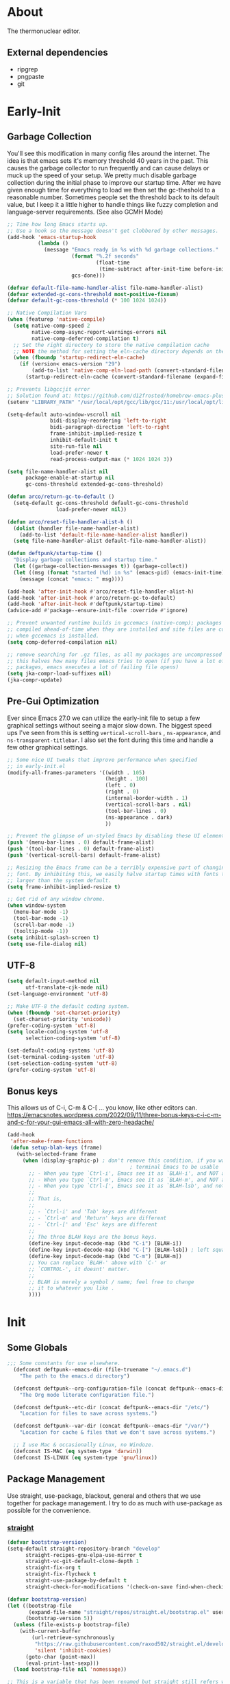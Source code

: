 #+title Deftpunk Emacs
#+author: Erick Bodine <erick.bodine@gmail.com>
#+property: header-args :tangle "/Users/bodine/MyStuff/emacsrc/init.el"
#+startup: content
#+auto_tangle: t

* About

The thermonuclear editor.

** External dependencies

- ripgrep
- pngpaste
- git


* Early-Init
:properties:
:header-args: :tangle "/Users/bodine/MyStuff/emacsrc/early-init.el"
:end:
#+name: early-init-header-block
#+begin_src emacs-lisp :exports none
;;; early-init.el --- deftpunk early-init file. -*- lexical-binding: t; buffer-read-only: t -*-
;;;
;;; Commentary:
;;; This file was automatically generated by `org-babel-tangle'.
;;; Do not change this file.  Main config is located in emacs.d/dftpnk-emacs.org
;;;
;;; Code:
#+end_src

** Garbage Collection

You'll see this modification in many config files around the internet. The idea is that emacs sets it's memory
threshold 40 years in the past. This causes the garbage collector to run frequently and can cause delays or
muck up the speed of your setup. We pretty much disable garbage collection during the initial phase to improve
our startup time. After we have given enough time for everything to load we then set the gc-theshold to a
reasonable number. Sometimes people set the threshold back to its default value, but I keep it a little higher
to handle things like fuzzy completion and language-server requirements. (See also GCMH Mode)

#+begin_src emacs-lisp :name garbage-collection
  ;; Time how long Emacs starts up.
  ;; Use a hook so the message doesn't get clobbered by other messages.
  (add-hook 'emacs-startup-hook
            (lambda ()
              (message "Emacs ready in %s with %d garbage collections."
                       (format "%.2f seconds"
                               (float-time
                                (time-subtract after-init-time before-init-time)))
                       gcs-done)))

  (defvar default-file-name-handler-alist file-name-handler-alist)
  (defvar extended-gc-cons-threshold most-positive-fixnum)
  (defvar default-gc-cons-threshold (* 100 1024 1024))

  ;; Native Compilation Vars
  (when (featurep 'native-compile)
    (setq native-comp-speed 2
          native-comp-async-report-warnings-errors nil
          native-comp-deferred-compilation t)
    ;; Set the right directory to store the native compilation cache
    ;; NOTE the method for setting the eln-cache directory depends on the emacs version
    (when (fboundp 'startup-redirect-eln-cache)
      (if (version< emacs-version "29")
          (add-to-list 'native-comp-eln-load-path (convert-standard-filename (expand-file-name "var/eln-cache/" user-emacs-directory)))
        (startup-redirect-eln-cache (convert-standard-filename (expand-file-name "var/eln-cache/" user-emacs-directory))))))

  ;; Prevents libgccjit error
  ;; Solution found at: https://github.com/d12frosted/homebrew-emacs-plus/issues/323
  (setenv "LIBRARY_PATH" "/usr/local/opt/gcc/lib/gcc/11:/usr/local/opt/libgccjit/lib/gcc/11:/usr/local/opt/gcc/lib/gcc/11/gcc/x86_64-apple-darwin21/11")

  (setq-default auto-window-vscroll nil
                bidi-display-reordering 'left-to-right
                bidi-paragraph-direction 'left-to-right
                frame-inhibit-implied-resize t
                inhibit-default-init t
                site-run-file nil
                load-prefer-newer t
                read-process-output-max (* 1024 1024 3))

  (setq file-name-handler-alist nil
        package-enable-at-startup nil
        gc-cons-threshold extended-gc-cons-threshold)

  (defun arco/return-gc-to-default ()
    (setq-default gc-cons-threshold default-gc-cons-threshold
                  load-prefer-newer nil))

  (defun arco/reset-file-handler-alist-h ()
    (dolist (handler file-name-handler-alist)
      (add-to-list 'default-file-name-handler-alist handler))
    (setq file-name-handler-alist default-file-name-handler-alist))

  (defun deftpunk/startup-time ()
    "Display garbage collections and startup time."
    (let ((garbage-collection-messages t)) (garbage-collect))
    (let ((msg (format "started (%d) in %s" (emacs-pid) (emacs-init-time))))
      (message (concat "emacs: " msg))))

  (add-hook 'after-init-hook #'arco/reset-file-handler-alist-h)
  (add-hook 'after-init-hook #'arco/return-gc-to-default)
  (add-hook 'after-init-hook #'deftpunk/startup-time)
  (advice-add #'package--ensure-init-file :override #'ignore)

  ;; Prevent unwanted runtime builds in gccemacs (native-comp); packages are
  ;; compiled ahead-of-time when they are installed and site files are compiled
  ;; when gccemacs is installed.
  (setq comp-deferred-compilation nil)

  ;; remove searching for .gz files, as all my packages are uncompressed
  ;; this halves how many files emacs tries to open (if you have a lot of
  ;; packages, emacs executes a lot of failing file opens)
  (setq jka-compr-load-suffixes nil)
  (jka-compr-update)
#+end_src

** Pre-Gui Optimization

Ever since Emacs 27.0 we can utilize the early-init file to setup a few graphical settings without seeing a
major slow down. The biggest speed ups I've seen from this is setting =vertical-scroll-bars= , =ns-appearance=,
and =ns-transparent-titlebar=. I also set the font during this time and handle a few other graphical settings.

#+begin_src emacs-lisp :name gui-optimization
  ;; Some nice UI tweaks that improve performance when specified
  ;; in early-init.el
  (modify-all-frames-parameters '((width . 105)
                                  (height . 100)
                                  (left . 0)
                                  (right . 0)
                                  (internal-border-width . 1)
                                  (vertical-scroll-bars . nil)
                                  (tool-bar-lines . 0)
                                  (ns-appearance . dark)
                                  ))

  ;; Prevent the glimpse of un-styled Emacs by disabling these UI elements early.
  (push '(menu-bar-lines . 0) default-frame-alist)
  (push '(tool-bar-lines . 0) default-frame-alist)
  (push '(vertical-scroll-bars) default-frame-alist)

  ;; Resizing the Emacs frame can be a terribly expensive part of changing the
  ;; font. By inhibiting this, we easily halve startup times with fonts that are
  ;; larger than the system default.
  (setq frame-inhibit-implied-resize t)

  ;; Get rid of any window chrome.
  (when window-system
    (menu-bar-mode -1)
    (tool-bar-mode -1)
    (scroll-bar-mode -1)
    (tooltip-mode -1))
  (setq inhibit-splash-screen t)
  (setq use-file-dialog nil)
#+end_src

** UTF-8

#+begin_src emacs-lisp :name utf-8
  (setq default-input-method nil
        utf-translate-cjk-mode nil)
  (set-language-environment 'utf-8)

  ;; Make UTF-8 the default coding system.
  (when (fboundp 'set-charset-priority)
    (set-charset-priority 'unicode))
  (prefer-coding-system 'utf-8)
  (setq locale-coding-system 'utf-8
        selection-coding-system 'utf-8)

  (set-default-coding-systems 'utf-8)
  (set-terminal-coding-system 'utf-8)
  (set-selection-coding-system 'utf-8)
  (prefer-coding-system 'utf-8)
#+end_src

** Bonus keys

This allows us of C-i, C-m & C-[ ... you know, like other editors can.
https://emacsnotes.wordpress.com/2022/09/11/three-bonus-keys-c-i-c-m-and-c-for-your-gui-emacs-all-with-zero-headache/

#+begin_src emacs-lisp :name bonus-keys
  (add-hook
   'after-make-frame-functions
   (defun setup-blah-keys (frame)
     (with-selected-frame frame
       (when (display-graphic-p) ; don't remove this condition, if you want
                                          ; terminal Emacs to be usable
         ;; - When you type `Ctrl-i', Emacs see it as `BLAH-i', and NOT as 'Tab'
         ;; - When you type `Ctrl-m', Emacs see it as `BLAH-m', and NOT as 'Return'
         ;; - When you type `Ctrl-[', Emacs see it as `BLAH-lsb', and not as 'Esc'.
         ;;
         ;; That is,
         ;;
         ;; - `Ctrl-i' and 'Tab' keys are different
         ;; - `Ctrl-m' and 'Return' keys are different
         ;; - `Ctrl-[' and 'Esc' keys are different
         ;;
         ;; The three BLAH keys are the bonus keys.
         (define-key input-decode-map (kbd "C-i") [BLAH-i])
         (define-key input-decode-map (kbd "C-[") [BLAH-lsb]) ; left square bracket
         (define-key input-decode-map (kbd "C-m") [BLAH-m])
         ;; You can replace `BLAH-' above with `C-' or
         ;; `CONTROL-', it doesnt' matter.
         ;;
         ;; BLAH is merely a symbol / name; feel free to change
         ;; it to whatever you like .
         ))))
#+end_src

#+name: early-init-footer-block
#+begin_src emacs-lisp :exports none
(provide 'early-init)
;;; early-init.el ends here
#+end_src

* Init
#+name: init-header-block
#+begin_src emacs-lisp :exports none
;;; init.el --- deftpunk Emacs config file -*- lexical-binding: t; buffer-read-only: t -*-
;;;
;;; Commentary:
;;; Emacs `init.el' config for deftpunk
;;; This file was automatically generated by `org-babel-tangle'.
;;; Do not change this file.  Main config is located in emacs.d/deftpunk-emacs.org
;;;
;;; Code:
#+end_src

** Some Globals

#+begin_src emacs-lisp :name globals
  ;;; Some constants for use elsewhere.
    (defconst deftpunk--emacs-dir (file-truename "~/.emacs.d")
      "The path to the emacs.d directory")

    (defconst deftpunk--org-configuration-file (concat deftpunk--emacs-dir "/deftpunk-emacs.org")
      "The Org mode literate configuration file.")

    (defconst deftpunk--etc-dir (concat deftpunk--emacs-dir "/etc/")
      "Location for files to save across systems.")

    (defconst deftpunk--var-dir (concat deftpunk--emacs-dir "/var/")
      "Location for cache & files that we don't save across systems.")

    ;; I use Mac & occasionally Linux, no Windoze.
    (defconst IS-MAC (eq system-type 'darwin))
    (defconst IS-LINUX (eq system-type 'gnu/linux))
#+end_src

** Package Management

   Use straight, use-package, blackout, general and others that we use together for
   package management.  I try to do as much with use-package as possible for the convenience.

*** [[https://github.com/raxod502/straight.el][straight]]

#+begin_src emacs-lisp :name straight
  (defvar bootstrap-version)
  (setq-default straight-repository-branch "develop"
		straight-recipes-gnu-elpa-use-mirror t
		straight-vc-git-default-clone-depth 1
		straight-fix-org t
		straight-fix-flycheck t
		straight-use-package-by-default t
		straight-check-for-modifications '(check-on-save find-when-checking))

  (defvar bootstrap-version)
  (let ((bootstrap-file
	     (expand-file-name "straight/repos/straight.el/bootstrap.el" user-emacs-directory))
	    (bootstrap-version 5))
    (unless (file-exists-p bootstrap-file)
      (with-current-buffer
	      (url-retrieve-synchronously
	       "https://raw.githubusercontent.com/raxod502/straight.el/develop/install.el"
	       'silent 'inhibit-cookies)
	    (goto-char (point-max))
	    (eval-print-last-sexp)))
    (load bootstrap-file nil 'nomessage))

  ;; This is a variable that has been renamed but straight still refers when
  ;; doing :sraight (:no-native-compile t)
  (setq comp-deferred-compilation-black-list nil)
#+end_src

*** [[https://github.com/jwiegley/use-package][Use-Package]]

#+begin_src emacs-lisp :name use-package
(setq-default use-package-verbose nil
              use-package-always-defer t
              use-package-compute-statistics nil
              use-package-expand-minimally t
              use-package-enable-imenu-support nil)
(straight-use-package 'use-package)
#+end_src

*** [[https://github.com/ajgrf/on.el][on.el]]

Some utility hooks and functions from Doom Emacs.

Hooks:
=on-first-input= - eg. delay loading which-key-mode until the 1st keys is pressed.
=on-first-file=
=on-first-buffer=
=on-init-ui=
=on-switch-buffer=
=on-switch-frame=
=on-switch-window=

#+begin_src emacs-lisp :name on.el
  (use-package on.el
    :straight (:host github :repo "ajgrf/on.el")
    :config
    (require 'on))
#+end_src

*** [[https://github.com/raxod502/blackout][Blackout]]

Similar to packages like =minions=, =diminish=, or =delight=. You can alter how your minor and major modes show up
in the mode-line.

#+begin_src emacs-lisp :name blackout
(use-package blackout
  :demand t
  :straight (:host github :repo "raxod502/blackout"))
#+end_src

*** [[https://github.com/noctuid/general.el][General]]

Manage keybindings.

#+begin_src emacs-lisp :name general.el
  (use-package general
    :demand t
    :straight t)

  ;; Use <SPC> as the leader key.
  (general-create-definer deftpunk-leader-def
    :states '(normal)
    :prefix "SPC")

  ;; https://github.com/noctuid/general.el#how-do-i-prevent-key-sequence-starts-with-non-prefix-key-errors
  (deftpunk-leader-def "" nil)

  ;; local leader
  ;; This allows for finer granularity than hydra-major-mode by binding to individual key maps.
  (general-create-definer deftpunk-local-leader-def
    :states '(normal)
    :prefix "C-;")
#+end_src

*** [[https://github.com/abo-abo/hydra][hydra]]

Make some bindings stick around.

#+BEGIN_SRC emacs-lisp :name hydra
  (use-package hydra)
#+END_SRC

*** [[https://github.com/justbur/emacs-which-key][which-key]]

Display keybindings following your prefix command in a popup.

#+begin_src emacs-lisp :name which-key
  (use-package which-key
    :commands (which-key-mode)
    :hook (on-first-input . which-key-mode)
    :init
    (setq which-key-enable-exteded-define-key t)
    :config
    (setq which-key-idle-delay 0.5))

  (which-key-mode +1)
#+end_src

** Initial packages and libraries

*** [[https://github.com/domtronn/all-the-icons.el][all-the-icons]]

Make Emacs pretty. Don't forget to run =M-x all-the-icons-install-fonts= if this is a new install.

#+begin_src emacs-lisp :name all_the_icons
  (use-package all-the-icons)
  (require 'all-the-icons)
#+end_src

*** [[https://gitlab.com/jabranham/mixed-pitch][mixed-pitch]]

Set face classes, attributes and fonts.

The last line fixes a bug in the code which prevents Org mode files from displaying properly, which
is found on [[https://github.com/hlissner/doom-emacs/issues/4729][GitHub]].

#+begin_src emacs-lisp :name mixed-pitch
  (use-package mixed-pitch
    :hook
    (text-mode . mixed-pitch-mode)
    :config
    (set-face-attribute 'default nil :font "Anonymous Pro" :height 130)
    (set-face-attribute 'fixed-pitch nil :font "Anonymous Pro")
    (set-face-attribute 'variable-pitch nil :font "Anonymous Pro"))
  (add-hook 'mixed-pitch-mode-hook #'solaire-mode-reset)
#+end_src

*** [[https://github.com/jerrypnz/major-mode-hydra.el][major-mode-hydra]]

 Major Mode Hydra & Pretty Mode Hydra

- pretty-hydra provides a macro pretty-hydra-define to make it easy to create
  hydras with a pretty table layout with some other bells and whistles
- Based on pretty-hydra, major-mode-hydra allows you to create pretty hydras
  with a similar API and summon them with the same key across different major
  modes.

unicode box characters: https://en.wikipedia.org/wiki/Box-drawing_character

#+BEGIN_SRC emacs-lisp :name major-mode-hydra
  (use-package major-mode-hydra
  ;  :straight (major-mode-hydra :type git :host github :repo "jerrypnz/major-mode-hydra.el")
    :init
    ;; Set the default major-mode-hydra title using all-the-icons icon
    ;; for the major mode.  THis is just in case we don't use any of the
    ;; "with=*" functions below.
    (setq major-mode-hydra-title-generator
      '(lambda (mode)
         (s-concat "\n"
                   (s-repeat 10 " ")
                   (all-the-icons-icon-for-mode mode :v-adjust 0.05)
                   " "
                   (symbol-name mode)
                   ""))))

  ;; A bunch of utility functions from https://gist.github.com/mbuczko/e15d61363d31cf78ff17427072e0c325
  (defun with-faicon (icon str &optional height v-adjust)
    (s-concat (all-the-icons-faicon icon :v-adjust (or v-adjust 0) :height (or height 1)) " " str))

  (defun with-fileicon (icon str &optional height v-adjust)
    (s-concat (all-the-icons-fileicon icon :v-adjust (or v-adjust 0) :height (or height 1)) " " str))

  (defun with-octicon (icon str &optional height v-adjust)
    (s-concat (all-the-icons-octicon icon :v-adjust (or v-adjust 0) :height (or height 1)) " " str))

  (defun with-material (icon str &optional height v-adjust)
    (s-concat (all-the-icons-material icon :v-adjust (or v-adjust 0) :height (or height 1)) " " str))

  (defun with-mode-icon (mode str &optional height nospace face)
    (let* ((v-adjust (if (eq major-mode 'emacs-lisp-mode) 0.0 0.05))
           (args     `(:height ,(or height 1) :v-adjust ,v-adjust))
           (_         (when face
                        (lax-plist-put args :face face)))
           (icon     (apply #'all-the-icons-icon-for-mode mode args))
           (icon     (if (symbolp icon)
                         (apply #'all-the-icons-octicon "file-text" args)
                       icon)))
      (s-concat icon (if nospace "" " ") str)))
#+END_SRC

*** [[https://github.com/purcell/exec-path-from-shell][Exec-Path-From-Shell]]

Application launching on MacOS isn't handled by a specific system. This makes it really hard to get
envrionment variables from your shell to show up in Emacs. This package makes that easier.

An insteresting article on shell startup: [[https://blog.flowblok.id.au/2013-02/shell-startup-scripts.html][shell startup scripts]]

#+begin_src emacs-lisp :name exec-path-from-shell
  (use-package exec-path-from-shell
    :config
    (dolist (var '( "CONDARC"
                    "CONDA_ENVS_PATH"
                    "FZF_DEFAULT_COMMAND"
                    "IPYTHONDIR"
                    "PYTHONPATH"
                    "JAVA_HOME"
                    "MYPY_CACHE_DIR"
                    "PATH"))
      (add-to-list 'exec-path-from-shell-variables var)))
  ;; Because MacOSX ??
  (exec-path-from-shell-initialize)
#+end_src

*** [[https://github.com/emacscollective/no-littering][no-littering]]

Helping keep my ~/.emacs.d clean.

#+begin_src emacs-lisp :name no-littering
  (use-package no-littering
    :init
    (setq no-littering-etc-directory deftpunk--etc-dir
          no-littering-var-directory deftpunk--var-dir)
    (setq auto-save-file-name-transforms
          `((".*" ,(expand-file-name "auto-save/" no-littering-var-directory) t))))
#+end_src

*** f.el

#+begin_src emacs-lisp :name f.el
(use-package f)
#+end_src

*** s.el

String library

#+begin_src emacs-lisp :name s.el
  (use-package s)
  (require 's)
#+end_src
*** [[https://github.com/bbatsov/crux][crux]]

Some useful interactive commands from bbatsov

#+begin_src emacs-lisp :name crux
  (use-package crux
    :bind (("C-a" . crux-move-beginning-of-line)
	       ("C-k" . crux-smart-kill-line)))
#+end_src

*** [[https://orgmode.org/worg/org-contrib/][Org-Plus-Contrib]]

Intercept and kickout the builtin Org version for something more recent.

#+begin_src emacs-lisp :name org-contrib
(straight-use-package '(org :host github :repo "emacs-straight/org-mode" :local-repo "org"))
#+end_src

** Some functions

#+begin_src emacs-lisp :name my-lib
    ;;; Some convenience macros from Doom Emacs ;;;

  ;; 4/22/2020 - In after! below, I removed the check to see if the package was
  ;; in the list of doom-disabled-packages
  (defmacro after! (package &rest body)
    "Evaluate BODY after PACKAGE have loaded.

    PACKAGE is a symbol or list of them. These are package names, not modes,
    functions or variables. It can be:

    - An unquoted package symbol (the name of a package)
        (after! helm BODY...)
    - An unquoted list of package symbols (i.e. BODY is evaluated once both magit
      and git-gutter have loaded)
        (after! (magit git-gutter) BODY...)
    - An unquoted, nested list of compound package lists, using any combination of
      :or/:any and :and/:all
        (after! (:or package-a package-b ...)  BODY...)
        (after! (:and package-a package-b ...) BODY...)
        (after! (:and package-a (:or package-b package-c) ...) BODY...)
      Without :or/:any/:and/:all, :and/:all are implied.

    This is a wrapper around `eval-after-load' that:

    1. Suppresses warnings for disabled packages at compile-time
    2. No-ops for package that are disabled by the user (via `package!')
    3. Supports compound package statements (see below)
    4. Prevents eager expansion pulling in autoloaded macros all at once"
    (declare (indent defun) (debug t))
    (if (symbolp package)
        (list (if (or (not (bound-and-true-p byte-compile-current-file))
                      (require package nil 'noerror))
                  #'progn
                #'with-no-warnings)
              (let ((body (macroexp-progn body)))
                `(if (featurep ',package)
                     ,body
                   ;; We intentionally avoid `with-eval-after-load' to prevent
                   ;; eager macro expansion from pulling (or failing to pull) in
                   ;; autoloaded macros/packages.
                   (eval-after-load ',package ',body))))
      (let ((p (car package)))
        (cond ((not (keywordp p))
               `(after! (:and ,@package) ,@body))
              ((memq p '(:or :any))
               (macroexp-progn
                (cl-loop for next in (cdr package)
                         collect `(after! ,next ,@body))))
              ((memq p '(:and :all))
               (dolist (next (cdr package))
                 (setq body `((after! ,next ,@body))))
               (car body))))))

  (defmacro appendq! (sym &rest lists)
    "Append LISTS to SYM in place."
    `(setq ,sym (append ,sym ,@lists)))

  ;; TODO: Need the doom-enlist function definition for this to work.
  ;;  (defmacro defadvice! (symbol arglist &optional docstring &rest body)
  ;;    "Define an advice called SYMBOL and add it to PLACES.
  ;;
  ;;    ARGLIST is as in `defun'. WHERE is a keyword as passed to `advice-add', and
  ;;    PLACE is the function to which to add the advice, like in `advice-add'.
  ;;    DOCSTRING and BODY are as in `defun'.
  ;;
  ;;    \(fn SYMBOL ARGLIST &optional DOCSTRING &rest [WHERE PLACES...] BODY\)"
  ;;    (declare (doc-string 3) (indent defun))
  ;;    (unless (stringp docstring)
  ;;      (push docstring body)
  ;;      (setq docstring nil))
  ;;    (let (where-alist)
  ;;      (while (keywordp (car body))
  ;;        (push `(cons ,(pop body) (doom-enlist ,(pop body)))
  ;;              where-alist))
  ;;      `(progn
  ;;         (defun ,symbol ,arglist ,docstring ,@body)
  ;;         (dolist (targets (list ,@(nreverse where-alist)))
  ;;           (dolist (target (cdr targets))
  ;;             (advice-add target (car targets) #',symbol))))))
  ;;
  ;;  (defmacro delq! (elt list &optional fetcher)
  ;;    "`delq' ELT from LIST in-place.
  ;;      If FETCHER is a function, ELT is used as the key in LIST (an alist)."
  ;;    `(setq ,list
  ;;           (delq ,(if fetcher
  ;;                      `(funcall ,fetcher ,elt ,list)
  ;;                    elt)
  ;;                 ,list)))

  ;; There are certain buffers I don't want to delete on accident.
  ;; Code taken from https://github.com/rememberYou/.emacs.d/blob/master/config.org
  (defvar *protected-buffers* '("*scratch*" "*Messages*"))

  (defun arco/protected-buffers ()
    "Protects some buffers from being killed."
    (dolist (buffer *protected-buffers*)
      (if (get-buffer buffer)
          (with-current-buffer buffer
            (emacs-lock-mode 'kill))
        (get-buffer-create buffer)
        (with-current-buffer buffer
          (emacs-lock-mode 'kill)))))

  (general-add-hook 'emacs-startup-hook #'arco/protected-buffers)

  ;;;###autoload
  ;; https://stackoverflow.com/questions/251908/how-can-i-insert-current-date-and-time-into-a-file-using-emacs
  (defun today ()
    "Insert string for today's date nicely formatted in American style,
  e.g. Sunday, September 17, 2000."
    (interactive)                 ; permit invocation in minibuffer
    (insert (format-time-string "%A, %B %e, %Y")))

  ;;;###autoload
  (defun flex//kill-current-buffer ()
    "What it says."
    (interactive)
    (kill-buffer (current-buffer)))

(defun vim-return ()
  "Still want Return to do the right thing in dired mode."
  (interactive)
  (if (eq major-mode 'dired-mode)
      (dired-find-file)
    (progn
      (next-line)
      (back-to-indentation-or-beginning))))

;; not broken, toggle letter case from
;; http://ergoemacs.org/emacs/modernization_upcase-word.html][xah]] originally.
;; http://stackoverflow.com/questions/18257573/how-to-toggle-letter-cases-in-a-region-in-emacs
(defun toggle-letter-case ()
  "Toggle the letter case of current word or text selection.
   Toggles between: “all lower”, “Init Caps”, “ALL CAPS”."
  (interactive)
  (let (p1 p2 (deactivate-mark nil) (case-fold-search nil))
    (if (region-active-p)
        (setq p1 (region-beginning) p2 (region-end))
      (let ((bds (bounds-of-thing-at-point 'word) ) )
        (setq p1 (car bds) p2 (cdr bds)) ) )
    (when (not (eq last-command this-command))
      (save-excursion
        (goto-char p1)
        (cond
         ((looking-at "[[:lower:]][[:lower:]]") (put this-command 'state "all lower"))
         ((looking-at "[[:upper:]][[:upper:]]") (put this-command 'state "all caps") )
         ((looking-at "[[:upper:]][[:lower:]]") (put this-command 'state "init caps") )
         ((looking-at "[[:lower:]]") (put this-command 'state "all lower"))
         ((looking-at "[[:upper:]]") (put this-command 'state "all caps") )
         (t (put this-command 'state "all lower") ) ) ) )
    (cond
     ((string= "all lower" (get this-command 'state))
      (upcase-initials-region p1 p2) (put this-command 'state "init caps"))
     ((string= "init caps" (get this-command 'state))
      (upcase-region p1 p2) (put this-command 'state "all caps"))
     ((string= "all caps" (get this-command 'state))
      (downcase-region p1 p2) (put this-command 'state "all lower")) )
    ) )

;;
(defun deftpunk/catch-error-p (func-symbol)
  "Call the passed function solely for the purpose of catching its error."
  (let (retval)
    (condition-case error
        (funcall func-symbol)
      ('error (setq retval error)))
    retval))

;; Full history of this function is foggy and lost to time.
;; https://stackoverflow.com/questions/234963/re-open-scratch-buffer-in-emacs
(defun eme-goto-scratch ()
  "this sends you to the scratch buffer"
  (interactive)
  (let ((eme-scratch-buffer (get-buffer-create "*scratch*")))
    (switch-to-buffer eme-scratch-buffer)
    (lisp-interaction-mode)))


#+end_src

** Emacs Defaults

#+begin_src emacs-lisp :name defaults
  (setq-default
   display-time-default-load-average nil            ; Don't display load average
   fill-column 100                                  ; Set column width
   help-window-select t                             ; Focus new help windows when opened
   indent-tabs-mode nil                             ; Prefer spaces over tabs, duh.
   tab-width 4                                      ; Set width for tabs
   kill-ring-max 128                                ; Maximum length of kill ring
   load-prefer-newer t                              ; Prefer the newest version of a file
   mark-ring-max 128                                ; Maximum length of mark ring
   select-enable-clipboard t                        ; Merge system's and Emacs' clipboard
   x-select-request-type '(UTF8_STRING COMPOUND_TEXT TEXT STRING)
   user-full-name "ERick BOdine"                    ; Name
   vc-follow-symlinks t                             ; Always follow the symlinks
   frame-title-format '("Emacs: %f")                ; Frame title
   icon-title-format frame-title-format             ; OS icon title
   message-log-max 8192                             ; Don't lose any logging information.
   bidi-paragraph-separate-re "^"
   bidi-paragraph-start-re "^"
   ring-bell-function 'ignore                       ; Turn off the damn bell!
   history-delete-duplicates t                      ; Remove dups from helm-M-x & such.
   history-length 55                                ; Limit history length; see above.
   view-read-only t)                                ; Always open read-only buffers in view-mode

  ;; sane trackpad/mouse scroll settings
  (when IS-MAC
    (setq mac-redisplay-dont-reset-vscroll t
          mac-mouse-wheel-smooth-scroll nil))

  ;; Some IO related settings.
  ;; support reading large blobs of data
  (setq process-adaptive-read-buffering nil
        read-process-output-max (* 2048 2048))

  ;; Reduce rendering/line scan work for Emacs by not rendering cursors or regions
  ;; in non-focused windows.
  (setq-default cursor-in-non-selected-windows nil)
  (setq highlight-nonselected-windows nil)

  ;; More performant rapid scrolling over unfontified regions. May cause brief
  ;; spells of inaccurate syntax highlighting right after scrolling, which should
  ;; quickly self-correct.
  (setq fast-but-imprecise-scrolling t)
  (setq-default scroll-conservatively 101)

  ; the jit-* stuff may just be some "cargo culting", we'll see.
  (setq font-lock-support-mode 'jit-lock-mode)
  (setq jit-lock-stealth-time nil)
  (setq jit-lock-defer-time 0.2)
  (setq jit-lock-stealth-nice 0.2)
  (setq jit-lock-stealth-load 100)

  ;; Resizing the Emacs frame can be a terribly expensive part of changing the
  ;; font. By inhibiting this, we halve startup times, particularly when we use
  ;; fonts that are larger than the system default (which would resize the frame).
  (setq frame-inhibit-implied-resize t)

  ;; Don't popup UI/graphical dialog boxes.
  (setq use-dialog-box nil)

  ;; Don't ping things that look like domain names.
  (setq ffap-machine-p-known 'reject)

  ;; Font compacting can be terribly expensive, especially for rendering icon
  ;; fonts on Windows. Whether it has a noteable affect on Linux and Mac hasn't
  ;; been determined, but we inhibit it there anyway.
  (setq inhibit-compacting-font-caches t)

  ;; Remove command line options that aren't relevant to our current OS; means
  ;; slightly less to process at startup.
  (unless IS-MAC   (setq command-line-ns-option-alist nil))
  (unless IS-LINUX (setq command-line-x-option-alist nil))

  ;; Make apropos more useful
  (setq apropos-do-all t)

  ;; Silence advised functions warnings
  (setq ad-redefinition-action 'accept)

  ;; Don't pass over `auto-mode-alist' a second time.
  (setq auto-mode-case-fold nil)

  ;; update the UI less often
  (setq idle-update-delay 1)

  ;; don't ask to kill buffers
  (setq kill-buffer-query-functions
        (remq 'process-kill-buffer-query-function
              kill-buffer-query-functions))

  ;; Get rid of "For information about GNU Emacs..." message at startup
  (unless noninteractive
    (advice-add #'display-startup-echo-area-message :override #'ignore)
    (setq inhibit-startup-message t
          inhibit-startup-echo-area-message user-login-name
          inhibit-default-init t
          ;; initial-major-mode 'fundamental-mode
          initial-scratch-message "Welcome to the Church of Emacs, Cardinal deftpunk presiding"
          mode-line-format nil))
  ;; we're in a daemon session, where it'll say "Starting Emacs daemon." instead
  (unless (daemonp)
    (advice-add #'display-startup-echo-area-message :override #'ignore))

  ;; This file stores usernames, passwords, and such.
  (setq auth-sources (list (expand-file-name "authinfo.gpg" deftpunk--etc-dir)
                           "~/.authinfo.gpg"))

  ;; Some timezone stuff for logview.el and others.
  (setenv "TZ" "America/Denver")
  (setq datetime-timezone "America/Denver")

  ;; I find the custom system a nuisance, move it out of the way.  We don't actually
  ;; load it so that any accidental customize stuff stays out.
  (setq custom-file (expand-file-name "custom.el" deftpunk--etc-dir))

  ;; Replace yes/no prompts with y/n
  (fset 'yes-or-no-p 'y-or-n-p)

  ;; see https://www.emacswiki.org/emacs/BrowseUrl#h5o-7
  (after! browse-url
    (setq browse-url-browser-function 'browse-url-chrome
          browse-url-chrome-program "/Applications/Google Chrome.app/Contents/MacOS/Google Chrome"
          browse-url-new-window-flag  t))

  ;; Don't ask if you want to kill a buffer with a live process attached to it:
  (remove-hook 'kill-buffer-query-functions 'process-kill-buffer-query-function)

  (after! simple
          ;; The following may be of interest to people who (a) are happy with
          ;; "C-w" and friends for killing and yanking, (b) use
          ;; "transient-mark-mode", (c) also like the traditional Unix tty
          ;; behaviour that "C-w" deletes a word backwards. It tweaks "C-w" so
          ;; that, if the mark is inactive, it deletes a word backwards instead
          ;; of killing the region. Without that tweak, the C-w would create an
          ;; error text without an active region.
          ;; http://www.emacswiki.org/emacs/DefaultKillingAndYanking#toc2

          (defadvice kill-region (before unix-werase activate compile)
            "When called interactively with no active region, delete a single word backwards
             instead."
            (interactive
             (if mark-active (list (region-beginning) (region-end))
               (list (save-excursion (backward-word 1) (point)) (point))))))

  ;; Deleting past a tab normally changes tab into spaces. Don't do
  ;; that, kill the tab instead.
  (setq backward-delete-char-untabify-method nil)

  ;; Don't type C-u C-SPC C-u C-SPC to pop 2 marks, now you can do C-u C-SPC C-SPC
  (setq set-mark-command-repeat-pop t)

  ;; Revert buffers when the underlying file has changed.
  (global-auto-revert-mode 1)
#+end_src

** Emacs Builtins

#+begin_src emacs-lisp :name emacs-builtins
  ;; Highlight the current line.
  (global-hl-line-mode 1)

  ;; Highlight matching parens, etc.
  (show-paren-mode 1)

  ;; 
  (column-number-mode 1)

#+end_src

*** abbreviations

#+begin_src emacs-lisp :name abbreviations
  (setq save-abbrevs 'silently
        abbrev-file-name (expand-file-name "abbrev_defs" deftpunk--etc-dir))

  ;; Turn abbreviations on globally.
  (setq-default abbrev-mode t)

  ;; Read the abbrev file on startup.
  (quietly-read-abbrev-file)
#+end_src

*** [[https://www.gnu.org/software/emacs/manual/html_node/emacs/Bookmarks.html][bookmarks]]

https://www.emacswiki.org/emacs/BookmarkPlus#BookmarkBasics

#+begin_src emacs-lisp :name bookmarks
  ;; Control automatically saving the bookmark-list (in memory) to the bookmark-default-file
  ;; (persistent on disk).
  (setq-default bookmark-default-file (expand-file-name "bookmarks" deftpunk--etc-dir)
                bookmark-version-control t
                delete-old-versions t
                bookmark-save-flag 1)
#+end_src

*** Dired

Configure dired to our liking.

#+begin_src emacs-lisp :name dired
  ;; from https://www.reddit.com/r/emacs/comments/u2lf9t/comment/i4n9aoa/?utm_source=share&utm_medium=web2x&context=3
  (defun dired-dim-git-ignores ()
    "Dim out .gitignore contents"
    (when-let ((_ (require 'vc))
               (ignores (vc-default-ignore-completion-table 'git ".gitignore"))
               (exts (make-local-variable 'completion-ignored-extensions)))
      (dolist (item ignores) (add-to-list exts item))))

  (add-hook 'dired-mode-hook #'dired-dim-git-ignores)

  (use-package dired
    :straight (:type built-in)
    :hook (dired-mode . diredfl-mode)
    :bind (:map dired-mode-map
                ("/" . dired-narrow-fuzzy) ; Fuzzy narrowing; clear with `revert-buffer'.
                ;; Reuse the same buffer.
                ("f" . dired-find-alternate-file)
                ("a" . (lambda () (interactive) (find-alternate-file ".."))))
    :init
    (setq dired-dwim-target t            ; Try to guess target directory
          dired-listing-switches "-alh"  ; Human-readable sizes
          dired-recursive-copies 'always ; On `C', recursively copy by default
          dired-omit-files       ; Don't show hidden files in `dired-omit-mode'
          "^\\.?#\\|^\\.$\\|^\\.\\.$\\|^\\..*$"
          dired-garbage-files-regexp    ; Mark these files for deletion on `%&'
          (rx "." (or "aux" "auxlock" "bbl" "blg" "out" "log" "toc" "fdb_latexmk" "synctex.gz" "fls")
              string-end))
    :config
    (use-package dired-narrow)
    (use-package diredfl)                 ; More colorful output
    (use-package dired-x                  ; Cool Extra functionality
      :straight (:type built-in)
      :demand))

  ;; from https://www.reddit.com/r/emacs/comments/u2lf9t/comment/i4n9aoa/?utm_source=share&utm_medium=web2x&context=3
  (defun dired-dim-git-ignores ()
    "Dim out .gitignore contents"
    (when-let ((_ (require 'vc))
               (ignores (vc-default-ignore-completion-table 'git ".gitignore"))
               (exts (make-local-variable 'completion-ignored-extensions)))
      (dolist (item ignores) (add-to-list exts item))))

  (add-hook 'dired-mode-hook #'dired-dim-git-ignores)

  ;; We want to revert Dired buffers (and others) when they change.
  (setq global-auto-revert-non-file-buffers t)
#+end_src

**** dired-rsync

Combine dired and rsync together.

http://yitang.uk/2022/07/31/mle-copy-files-to-local-machine/

1. On MacOS we have to update =rsync= using brew: =brew install rsync=
2. Set up rsync between 2 servers so that we don't have to use passwords - https://fedingo.com/setup-rsync-between-two-servers-without-password/

#+begin_src emacs-lisp :name dired-rsync
  (use-package dired-rsync
    :demand t
    :after dired
    :bind (:map dired-mode-map ("r" . dired-rsync))
    :config
    (add-to-list 'mode-line-misc-info '(:eval dired-rsync-modeline-status 'append)))
#+end_src

**** [[https://github.com/Fuco1/dired-hacks#dired-subtree][dired-subtree]]

Check the contents of a subdir in dired without opening it in a new buffer or inserting it below.

#+begin_src emacs-lisp :name dired-subtree
  (use-package dired-subtree
    :after dired
    :bind (:map dired-mode-map
                ("TAB" . dired-subtree-toggle)))
#+end_src

*** ediff

#+begin_src emacs-lisp :name ediff
  (use-package ediff
    :hook (ediff-after-quit-hook-internal . winner-undo) ; restore the window configuration.
    :init
    (setq ediff-diff-options "-w"
          ediff-use-long-help-message t
          ediff-split-window-function #'split-window-horizontally
          ediff-window-setup-function #'ediff-setup-windows-plain))
#+end_src

*** [[https://www.gnu.org/software/emacs/manual/html_mono/eshell.html][eshell]]

A shell-like command interpreter written in Emacs Lisp.

#+begin_src emacs-lisp :name eshell
  (require 'subr-x)
  (defun tuxo/prompt-color-tramp ()
    "Change prompt color if a tramp session is open"
    (if (file-remote-p default-directory)
        (set-face-foreground 'eshell-prompt "red")
      (set-face-foreground 'eshell-prompt "green")))

  (add-hook 'eshell-post-command 'tuxo/prompt-color-tramp)
#+end_src

*** flyspell

[[https://www.emacswiki.org/emacs/FlySpell][Flyspell on Emacswiki]]

#+begin_src emacs-lisp :name flyspell
  ;; from https://stackoverflow.com/questions/22107182/in-emacs-flyspell-mode-how-to-add-new-word-to-dictionary
  (defun my-save-word ()
    "Save the word at point into our personal dictionary."
    (interactive)
    (let ((current-location (point))
          (word (flyspell-get-word)))
      (when (consp word)
        (flyspell-do-correct 'save nil (car word) current-location (cadr word) (caddr word) current-location))))

  (setq flyspell-abbrev-p t
        flyspell-use-global-abbrev-table-p t
        flyspell-issue-welcome-flag nil          ; helps make flyspell faster.
        flyspell-issue-message-flag nil          ; helps make flyspell faster.
        ispell-local-dictionary "en_US"
        ispell-program-name "/usr/local/bin/aspell"
        ispell-personal-dictionary (expand-file-name "deftpunk-dictionary" user-emacs-directory)
        ispell-extra-args '("--sug-mode=ultra" "--lang=en_US"))

  ;; Flyspell, annoyingly, uses some keys that i happen to like for other uses.
  (general-unbind flyspell-mode-map
    "C-."
    "C-,"
    "C-;")

  ;; Skip flyspell on source blocks in Org mode.
  (add-to-list 'ispell-skip-region-alist '("^#+BEGIN_SRC" . "^#+END_SRC"))
#+end_src

**** TODO: Flyspell: Skip other kinds of blocks (quote, example) in Org mode

**** TODO: Flyspell: https://emacs.stackexchange.com/questions/14909/how-to-use-flyspell-to-efficiently-correct-previous-word

*** [[https://www.emacswiki.org/emacs/RecentFiles][recentf]]

#+begin_src emacs-lisp :name recentf
  (setq recentf-max-saved-items 250
        recentf-max-menu-items 15
        ;; disable recentf-cleanup on Emacs start, because it can cause
        ;; problems with remote files, ie. Tramp files.
        recentf-save-file "~/.emacs.d/etc/recentf-save.el"
        recentf-auto-cleanup 'never
        recentf-exclude (list "/scp:"
                              "/ssh:"
                              "/sudo:"
                              "/tmp/"
                              "~$"
                              "COMMIT_EDITMSG"))
    (recentf-mode +1)
#+end_src

*** [[https://www.emacswiki.org/emacs/SaveHist][savehist]]

If this starts making things slow then I'll just turn it off.

#+begin_src emacs-lisp :name savehist
  (setq savehist-file (expand-file-name "savehist" deftpunk--var-dir)
        history-length 100
        history-delete-duplicates t
        savehist-save-minibuffer-history t
        savehist-additional-variables '(kill-ring
                                        search-ring
                                        mark-ring
                                        global-mark-ring
                                        regexp-search-ring
                                        extended-command-history
                                        regexp-search-ring))
  (savehist-mode 1)

  ;; Found my savehist was HUGE and locking up emacs every 5 min
  (put 'savehist-minibuffer-history-variables 'history-length 50)
  (put 'org-read-date-history                 'history-length 50)
  (put 'read-expression-history               'history-length 50)
  (put 'org-table-formula-history             'history-length 50)
  (put 'extended-command-history              'history-length 50)
  (put 'ido-file-history                      'history-length 50)
  (put 'helm-M-x-input-history                'history-length 50)
  (put 'minibuffer-history                    'history-length 50)
  (put 'ido-buffer-history                    'history-length 50)
  (put 'buffer-name-history                   'history-length 50)
  (put 'file-name-history                     'history-length 50)
#+end_src

*** saveplace

#+begin_src emacs-lisp :name saveplace
  (setq save-place-file (expand-file-name "emacs-places" deftpunk--var-dir)
        save-place-forget-unreadable-files nil  ; Setting to t makes exit slow
        )
  (save-place-mode 1)
  (add-hook 'save-place-find-file-hook 'recenter)
  (add-hook 'find-file-hook 'save-place-find-file-hook t)
#+end_src

*** [[https://www.gnu.org/software/tramp/][Tramp]]

Accessing remote files transparently

#+begin_src emacs-lisp :name Tramp
  (use-package tramp
    :straight nil
    :custom
    (tramp-default-method "ssh")
    :config
    (setq remote-file-name-inhibit-cache nil)
    (setq vc-ignore-dir-regexp
          (format "%s\\|%s"
                  vc-ignore-dir-regexp
                  tramp-file-name-regexp))
    (setq tramp-verbose 1))
#+end_src

*** visual-line-mode

#+begin_src emacs-lisp :name visual-line-mode
  ;; Configure visual representation that we are actually wrapping the line.
  (setq visual-line-fringe-indicators '(left-curly-arrow right-curly-arrow))
#+end_src

*** winner-mode

#+begin_src emacs-lisp :name winner
  ;; Ignore all the *<name>* buffers by regex.
  (setq winner-boring-buffers-regexp "^\\*")
  (winner-mode +1)
#+end_src

** Appearance

*** [[https://github.com/domtronn/all-the-icons.el][all-the-icons]]

Make Emacs pretty. Don't forget to run =M-x all-the-icons-install-fonts= if this is a new install.

#+begin_src emacs-lisp :name all_the_icons
(use-package all-the-icons)
#+end_src

**** [[https://github.com/jtbm37/all-the-icons-dired][all-the-icons-dired]]

Add some =all-the-icons= to dired.

#+begin_src emacs-lisp :name all-the-icons-dired
  (use-package all-the-icons-dired
    :config
    :hook (dired-mode . (lambda ()
			  (interactive)
			  (unless (file-remote-p default-directory)
			    (all-the-icons-dired-mode)))))
#+end_src

*** [[https://github.com/hlissner/emacs-hide-mode-line][hide-mode-line]]

A minor-mode that masks/hides the modeline for buffers in which a modeline doesn't make sense.

#+begin_src emacs-lisp :name hide-mode-line
    (use-package hide-mode-line
      :hook ((completion-list-mode . hide-mode-line-mode)
             (shell-mode . hide-mode-line-mode)))
#+end_src

*** [[https://github.com/Fanael/highlight-defined][highlight-defined]]

Highlights defined Emacs Lisp symbols in source code.
Currently it recognizes Lisp function, built-in function, macro, faceand variable names.

#+begin_src emacs-lisp :name highlight-defined
(use-package highlight-defined
  :defer t
  :config
  (add-hook 'emacs-lisp-mode-hook 'highlight-defined-mode))
#+end_src

*** [[https://github.com/dgutov/highlight-escape-sequences/blob/master/highlight-escape-sequences.el][highlight-escape-sequences]]

Highlight escape sequences with the builtin face.

#+begin_src emacs-lisp :name highlight-escape-sequences
(use-package highlight-escape-sequences
  :defer t
  :commands hes-mode
  :init
  (add-hook 'prog-mode-hook 'hes-mode)
  :config
  (put 'hes-escape-backslash-face 'face-alias 'font-lock-builtin-face)
  (put 'hes-escape-sequence-face 'face-alias 'font-lock-builtin-face))
#+end_src

*** [[https://github.com/Fanael/highlight-numbers][highlight-numbers]]

Highlight numeric literals in source code.

#+begin_src emacs-lisp :name highlight-numbers
(use-package highlight-numbers
  :defer t
  :commands highlight-numbers-mode
  :init (add-hook 'prog-mode-hook #'highlight-numbers-mode))
#+end_src

*** [[https://github.com/jpkotta/highlight-operators][highlight-operators]]

Highlight operators (like & and ; in C-like modes)

#+begin_src emacs-lisp :name highlight-operators
(use-package highlight-operators
  :ensure t
  :init
  (add-hook 'c-mode-common-hook #'highlight-operators-mode))
#+end_src

*** [[https://github.com/Fanael/highlight-quoted][highlight-quotes]]

Highlight Lisp quotes and quoted symbols

#+begin_src emacs-lisp :name highlight-quotes
(use-package highlight-quoted
  :defer t
  :config
  (add-hook 'emacs-lisp-mode-hook 'highlight-quoted-mode))
#+end_src

*** [[https://github.com/gennad/auto-highlight-symbol][highlight-symbol]]

Highlight all of the visible instances in the buffer of the symbol under point.

#+begin_src emacs-lisp :name highlight-symbol
(use-package auto-highlight-symbol
  :defer t
  :commands auto-highlight-symbol-mode
  :init
  (setq ahs-case-fold-search nil
        ahs-default-range 'ahs-range-whole-buffer
        ahs-idle-interval 0.25
        ahs-inhibit-face-list nil)
  ;; but a box around the face.
  (custom-set-faces `(ahs-face ((t (:box t)))))
  (custom-set-faces `(ahs-definition-face ((t (:box t)))))
  (custom-set-faces `(ahs-plugin-whole-buffer-face ((t (:box t)))))
  :config
  (add-hook 'prog-mode-hook 'auto-highlight-symbol-mode))
#+end_src

*** [[https://github.com/tarsius/hl-todo][hl-todo]]

Highlight TODO and similar keywords in comments and strings.

By default it is only active in modes that derive from prog-mode.  It is a
dependency for =magit-hl-todos= which toggles in =magit-status=.

This package also provides commands for moving to the next or previous keyword,
to invoke occur with a regexp that matches all known keywords, and to insert a keyword.
If you want to use these commands, then you should bind them in hl-todo-mode-map, e.g.:

(define-key hl-todo-mode-map (kbd "C-c p") 'hl-todo-previous)
(define-key hl-todo-mode-map (kbd "C-c n") 'hl-todo-next)
(define-key hl-todo-mode-map (kbd "C-c o") 'hl-todo-occur)
(define-key hl-todo-mode-map (kbd "C-c i") 'hl-todo-insert)

#+begin_src emacs-lisp :name hl-todo
  (use-package hl-todo
    :init
    (setq hl-todo-highlight-punctuation ":"
          hl-todo-keyword-faces '(("TODO" . "#FF0000")
                                  ("FIXME" . "#FF9999")
                                  ("FAIL" . "#FF0000")
                                  ("DEPRECATED" . "#1F39EF")
                                  ("HACK" . "#FF0000")
                                  ("XXX" . "#FF0000")
                                  ("NOTE" . "#1E90FF")))
    :hook (prog-mode . hl-todo-mode))
#+end_src

*** [[https://github.com/Fanael/rainbow-delimiters][rainbow-delimiters]]

Make parenthesis' standout no matter your language.

#+begin_src emacs-lisp :name rainbow-delimiters
  (use-package rainbow-delimiters
    :config
    (add-hook 'prog-mode-hook #'rainbow-delimiters-mode))
#+end_src

*** [[https://julien.danjou.info/projects/emacs-packages][rainbow-mode]]

Show hex codes as their actual color.

#+begin_src emacs-lisp :name rainbow-mode
  (use-package rainbow-mode
    :defer t
    :commands rainbow-turn-on
    :init
    (add-hook 'prog-mode-hook 'rainbow-turn-on)
    :config
    (setq rainbow-x-colors nil))
#+end_src

*** [[https://github.com/hlissner/emacs-solaire-mode][Solaire mode]]

An aesthetic to help visually distinguish "real" buffers.

#+begin_src emacs-lisp :name solaire-mode
  (use-package solaire-mode
    :config (solaire-global-mode +1))
#+end_src

*** [[https://github.com/seagle0128/doom-modeline][doom-modeline]]

A really nice and performant modeline broken out of [[https://github.com/hlissner/doom-emacs][doom-emacs]] by its author.

#+begin_src emacs-lisp :name doom_modeline
  ;; So that we don't get ridiculous paths in the modeline.
  (setq find-file-visit-truename t)

  (use-package doom-modeline
    :init
    (setq doom-modeline-minor-modes t
          doom-modeline-env-version t
          doom-modeline-env-load-string "waiting...."
          doom-modeline-buffer-file-name-style 'truncate-upto-project
          doom-modeline-modal-icon t
          doom-modeline-major-mode-color-icon t
          doom-modeline-major-mode-icon t
          doom-modeline-major-mode-color-icon t
          doom-modeline-buffer-modification-icon t
          doom-modeline-modal-icon t
          doom-modeline-lsp t
          doom-modeline-vcs-max-length 14
          doom-modeline-gnus nil
          doom-modeline-gnus-timer 0
          doom-modeline-buffer-modification-icon t
          doom-modeline-project-detection 'projectile
          doom-modeline-icon (display-graphic-p)))
    ;;:hook (after-init . doom-modeline-mode))
#+end_src

** Themes

Tue Mar 21 22:06:38 2023
Tried Lambda themes.  didn't like so much.

*** [[https://github.com/doomemacs/themes][Doom themes]]

Because Doom themes are great.

#+begin_src emacs-lisp :name doom-themes
  (use-package doom-themes
    :config
    (setq doom-themes-enable-bold t
          doom-themes-enable-italic t)

    ;; (doom-themes-visual-bell-config)
    (setq doom-themes-treemacs-theme "doom-atom") ; use "doom-colors" for less minimal icon theme)
    (doom-themes-treemacs-config))
  ;; Corrects (and improves) org-mode's native fontification.
  ;; (doom-themes-org-config)

  ;; (load-theme 'doom-moonlight t)
  ;; (load-theme 'doom-vibrant :no-confirm)
  ;; (load-theme 'doom-tokyo-night :no-confirm)
#+end_src

*** [[https://github.com/rougier/nano-theme][nano-theme]]

#+begin_src emacs-lisp :name nano-theme
  (use-package nano-theme
    :straight (:host github :repo "rougier/nano-theme")
    ;; :init (setq nano-modeline-position 'bottom
    ;;             nano-modeline-prefix 'icon)
    )
  (load-theme 'nano-light :no-confirm)
#+end_src

*** [[https://github.com/rougier/nano-modeline][nano-modeline]]

#+begin_src emacs-lisp :name nano-modeline
  (use-package nano-modeline
    :hook (after-init . nano-modeline-mode))
#+end_src

*** [[https://github.com/rougier/nano-minibuffer][nano-minibuffer]]

#+begin_src emacs-lisp :name nano-minibuffer
  (use-package nano-minibuffer
    :straight (:host github :repo "rougier/nano-minibuffer")
    :init (setq nano-minibuffer-position 'bottom))
#+end_src

** [[https://github.com/emacs-evil/evil][Evil]]

Using Evil to make the editor part of Emacs even better than anything else.

#+begin_src emacs-lisp :name evil
  (use-package evil
    :init
    (setq evil-undo-system 'undo-fu
          undo-limit 8000000
          undo-strong-limit 8000000
          undo-outer-limit 8000000)

    (setq evil-default-state 'normal
          evil-want-C-u-scroll    nil
          evil-want-C-w-delete    t
          evil-esc-delay          0
          evil-want-Y-yank-to-eol t
          evil-shift-width        4
          evil-want-integration   t
          evil-want-keybinding    nil   ; this is for evil-collection
          evil-toggle-key         "s-z" ; I want C-z for other things
          evil-want-C-i-jump      t)

    (setq-default evil-symbol-word-search 1)
    :demand t
    :config

    (evil-mode 1)

    ;; https://emacs.stackexchange.com/questions/14940/emacsdoesnt-paste-in-evils-visual-mode-with-every-os-clipboard/15054#15054
    ;; Imagine the following scenario.  One wants to paste some previously copied
    ;; (from application other than Emacs) text to the system's clipboard in place
    ;; of some contiguous block of text in a buffer.  Hence, one switches to
    ;; `evil-visual-state' and selects the corresponding block of text to be
    ;; replaced.  However, one either pastes some (previously killed) text from
    ;; `kill-ring' or (if `kill-ring' is empty) receives the error: "Kill ring is
    ;; empty"; see `evil-visual-paste' and `current-kill' respectively.  The
    ;; reason why `current-kill' does not return the desired text from the
    ;; system's clipboard is because `evil-visual-update-x-selection' is being run
    ;; by `evil-visual-pre-command' before `evil-visual-paste'.  That is
    ;; `x-select-text' is being run (by `evil-visual-update-x-selection') before
    ;; `evil-visual-paste'.  As a result, `x-select-text' copies the selected
    ;; block of text to the system's clipboard as long as
    ;; `x-select-enable-clipboard' is non-nil (and in this scenario we assume that
    ;; it is).  According to the documentation of `interprogram-paste-function',
    ;; it should not return the text from the system's clipboard if it was last
    ;; provided by Emacs (e.g. with `x-select-text').  Thus, one ends up with the
    ;; problem described above.  To solve it, simply make
    ;; `evil-visual-update-x-selection' do nothing:
    (fset 'evil-visual-update-x-selection 'ignore)

    (evil-set-initial-state 'help-mode 'emacs)
    (evil-set-initial-state 'messages-buffer-mode 'emacs)
    (evil-set-initial-state 'view-mode 'emacs)
    (evil-set-initial-state 'inferior-python-mode 'emacs)

    ;; More Esc quits
    (define-key evil-normal-state-map [escape] 'keyboard-quit)
    (define-key evil-visual-state-map [escape] 'keyboard-quit)
    (define-key evil-insert-state-map [escape] 'evil-normal-state)
    (global-set-key [escape] 'evil-exit-emacs-state))

  ;; Always Escape
  (global-set-key (kbd "<escape>") 'keyboard-escape-quit)

  ;; Make leader work in *Messages* buffer
  ;; https://emacs.stackexchange.com/questions/70703/general-leader-key-not-working-in-some-modes-messages-on-initial-startup-onl
  (with-eval-after-load 'evil
    (general-add-hook 'after-init-hook
                      (lambda (&rest _)
                        (when-let ((messages-buffer (get-buffer "*Messages*")))
                          (with-current-buffer messages-buffer
                            (evil-normalize-keymaps))))
                      nil
                      nil
                      t))
#+end_src

** Evil Extensions

Plugins that extend Evil.  Most are similar to or replacements of Vim/Neovim plugins.

*** [[https://github.com/wcsmith/evil-args][evil-args]]

Motions and text objects for delimited (, & ;) arguments

#+begin_src emacs-lisp :name evil-args
  (use-package evil-args)

  (require 'evil-args)

  ;; bind evil-args text objects
  (define-key evil-inner-text-objects-map "a" 'evil-inner-arg)
  (define-key evil-outer-text-objects-map "a" 'evil-outer-arg)

  ;; TODO: Perhaps there is a way to integrate this with f/t & F/T
  ;; ;; bind evil-forward/backward-args
  ;; (define-key evil-normal-state-map "L" 'evil-forward-arg)
  ;; (define-key evil-normal-state-map "H" 'evil-backward-arg)
  ;; (define-key evil-motion-state-map "L" 'evil-forward-arg)
  ;; (define-key evil-motion-state-map "H" 'evil-backward-arg)

  ;; bind evil-jump-out-args
  (define-key evil-normal-state-map "K" 'evil-jump-out-args)
#+end_src

*** [[https://github.com/emacs-evil/evil-collection][evil-collection]]

A collection of Evil bindings.

#+begin_src emacs-lisp :name evil-collection
  (use-package evil-collection
    :init
    (evil-collection-init))
#+end_src

*** [[https://github.com/linktohack/evil-commentary][evil-commentary]]

Make it easy to comment out (lines of) code.

The default key bindings use `gc` for the evil-commentary operator command. That means it can be used with
all available motions and counts, just like other operator commands, such as evil-delete.

#+begin_src emacs-lisp :name evil-commentary
  (use-package evil-commentary
    :after evil
    :config
    (evil-commentary-mode))

  ;; Had to do this to get the bindings to work?!?
  (require 'evil-commentary)
#+end_src

*** evil-embrace

*** [[https://github.com/Dewdrops/evil-exchange][evil-exchange]]

A text exchange operator

#+begin_src emacs-lisp :name evil-exchange
  (use-package evil-exchange
    :init
    (setq evil-exhange-key (kbd "ge"))
    :config
    (evil-exchange-install))
#+end_src

*** evil-goggles

[[https://github.com/edkolev/evil-goggles][evil-goggles]] Display a visual hint when editing with evil.

#+begin_src emacs-lisp :name evil-goggles
(use-package evil-goggles
  :config
  (evil-goggles-mode)

  ;; optionally use diff-mode's faces; as a result, deleted text
  ;; will be highlighed with `diff-removed` face which is typically
  ;; some red color (as defined by the color theme)
  ;; other faces such as `diff-added` will be used for other actions
  (evil-goggles-use-diff-faces))
#+end_src

*** evil-lion

[[https://github.com/edkolev/evil-lion][evil-lion]] Evil align operator, port of vim-lion by Tom McDonald (https://github.com/tommcdo/vim-lion)

This package provides gl and gL align operators: gl MOTION CHAR and right-align gL MOTION CHAR.

Use CHAR / to enter regular expression if a single character wouldn't suffice.

Use CHAR RET to align with align.el's default rules for the active major mode.

The above call will install "gl" evil operator, which is used as:
  gl TEXT-OBJECT SEPARATOR
for example,
  gl ip =
will align the paragraph on = signs

#+begin_src emacs-lisp :name evil-lion
  (use-package evil-lion)
  (evil-lion-mode)
#+end_src

*** evil-matchit

[[https://github.com/redguardtoo/evil-matchit][evil-matchit]] Press “%” to jump between matched tags in Emacs.  It can also match character pairs &
inner/outer text objects.

#+begin_src emacs-lisp :name evil-matchit
  (use-package evil-matchit
    :init
    ;; We want 3% to jump 3 times, not jump 3% down the file.
    (setq evilmi-may-jump-by-percentage nil)
    :config
    (global-evil-matchit-mode 1))
#+end_src

*** evil-numbers

[[https://github.com/juliapath/evil-numbers][evil-numbers]] Increment/decrement for numbers,binary,octal,hexadecimal,etc.

#+begin_src emacs-lisp :name evil-numbers
  (use-package evil-numbers)
#+end_src

*** [[https://github.com/Somelauw/evil-org-mode][evil-org]]

Supplemental keybindings (normal, visual & insert) for Org mode.
Full list here: https://github.com/Somelauw/evil-org-mode/blob/master/doc/keythemes.org

#+begin_src emacs-lisp :name evil-org
  (use-package evil-org)
#+end_src

*** evil-owl

[[https://github.com/mamapanda/evil-owl][evil-owl]] allows you to view registers and marks before using them.

Press q, @, ​"​, C-r, m, ​'​, or ` to view the popup, press C-f or C-b to scroll it, and input a register or mark to make the popup disappear.

#+begin_src emacs-lisp :name evil-owl
  (use-package evil-owl
    :config
    (setq evil-owl-display-method 'posframe
          evil-owl-extra-posframe-args '(:width 50 :height 20)
          evil-owl-max-string-length 50)
    (evil-owl-mode))
#+end_src

*** evil-smartparens

[[https://github.com/expez/evil-smartparens][evil-smartparens]] - Makes Evil play nice with smartparens

#+begin_src emacs-lisp :name evil-smart
  (use-package evil-smartparens
    :after evil
    :config
    (add-hook 'smartparens-enabled-hook #'evil-smartparens-mode))
#+end_src

*** [[https://github.com/emacs-evil/evil-surround][evil-surround]]

Emulates surround.vim by Tim Pope. The functionality is wrapped into a minor mode.

=Add surrounding=
You can surround in visual-state with S<textobject> or gS<textobject>. Or in normal-state with
ys<textobject> or yS<textobject>.

=Change surrounding=
You can change a surrounding with cs<old-textobject><new-textobject>.

=Delete surrounding=
You can delete a surrounding with ds<textobject>.

#+begin_src emacs-lisp :name evil-surround
  (use-package evil-surround)
  (global-evil-surround-mode 1)
#+end_src

*** evil-unimpaired

[[https://github.com/zmaas/evil-unimpaired][evil-unimpaired]] a port of Tim Pope’s unimpaired.vim

#+begin_src emacs-lisp :name evil-unimpaired
  (use-package evil-unimpaired
    :straight (evil-unimpaired :type git :host github :repo "zmaas/evil-unimpaired")
    :commands evil-unimpaired-define-pair
    :after evil
    :init
    (evil-unimpaired-define-pair "e" '(move-text-up . move-text-down) '(normal visual))
    (evil-unimpaired-define-pair "q" '(flycheck-previous-error . flycheck-next-error))
    :config
    (evil-unimpaired-mode))
#+end_src

*** evil-visualstar

[[https://github.com/bling/evil-visualstar][evil-visualstar]] Start a * or # search from the visual selection

#+begin_src emacs-lisp :name evil-visualstar
  (use-package evil-visualstar
    :config
    (global-evil-visualstar-mode 1))
#+end_src

*** goto-chg

[[https://github.com/emacs-evil/goto-chg][goto-chg]]

Provides support for the motions g; g, and for the last-change-register ., also
provides the functions goto-last-change and goto-last-change-reverse.

#+begin_src emacs-lisp :name goto-chg
(use-package goto-chg)
#+end_src

*** targets

[[https://github.com/noctuid/targets.el][targets]] This package is like a combination of the targets, TextObjectify, anyblock, and expand-region vim plugins.

#+begin_src emacs-lisp :name targets
  ;; (use-package targets)
#+end_src

** Completion

*** [[https://company-mode.github.io/][company]]

In buffer completion.

#+begin_src emacs-lisp :name company
  (use-package company
    :commands company-complete-common company-manual-begin company-grab-line
    :ghook ('emacs-startup-hook #'global-company-mode)
    :general
    ([remap completion-at-point] #'company-manual-begin
     [remap complete-symbol] #'company-manual-begin)
    (:keymaps 'company-active-map
              "TAB"      #'company-complete-selection
              "<tab>"    #'company-complete-selection
              "<space>"  #'company-complete-selection
              "C-n"      #'company-select-next-if-tooltip-visible-or-complete-selection
              "C-p"      #'company-select-previous-or-abort
              "C-t"      #'company-select-first
              "C-e"      #'company-select-last
              "<return>" #'company-cancel
              "<ESC>"    #'company-cancel)
    ;(:keymaps 'company-active-map
     ;         :predicate '(company-explicit-action-p)
              ;"<return>" #'company-complete-selection
              ;"RET"      #'company-complete-selection
      ;        "<space>"  #'company-complete-selection
       ;       "<return>"    #'company-cancel)
    (:keymaps 'comint-mode-map
              [remap indent-for-tab-command] #'company-manual-begin)
    :init
    (general-unbind :keymaps 'company-active-map "C-w" "C-h")
    (general-setq company-async-timeout 10
                  company-auto-complete nil
                  company-auto-complete-chars nil
                  company-dabbrev-other-buffers nil
                  company-dabbrev-ignore-case nil
                  company-dabbrev-downcase nil
                  company-idle-delay 0.0
                  company-echo-delay 0.0
                  company-minimum-prefix-length 2
                  company-show-numbers nil
                  company-require-match 'never
                  company-tooltip-limit 20
                  company-tooltip-align-annotations t)
    (general-setq company-frontends '(company-pseudo-tooltip-frontend
                                      company-echo-metadata-frontend))
    (general-setq company-global-modes '(not message-mode
                                             help-mode
                                             gud-mode
                                             vterm-mode
                                             eshell-mode
                                             term-mode))
    (general-setq company-backends '(company-capf company-files company-dabbrev)))

  (defun company-yasnippet-or-completion ()
    (interactive)
    (or (do-yas-expand)
        (company-complete-common)))

  (defun check-expansion ()
    (save-excursion
      (if (looking-at "\\_>") t
        (backward-char 1)
        (if (looking-at "\\.") t
          (backward-char 1)
          (if (looking-at "::") t nil)))))

  (defun do-yas-expand ()
    (let ((yas/fallback-behavior 'return-nil))
      (yas/expand)))

  (defun tab-indent-or-complete ()
    (interactive)
    (if (minibufferp)
        (minibuffer-complete)
      (if (or (not yas/minor-mode)
              (null (do-yas-expand)))
          (if (check-expansion)
              (company-complete-common)
            (indent-for-tab-command)))))
#+end_src

**** [[https://github.com/jcs-elpa/company-fuzzy][company-fuzzy]]

#+begin_src emacs-lisp :name company-fuzzy
  (use-package company-fuzzy
    :hook (company-mode . company-fuzzy-mode)
    :init
    (setq company-fuzzy-sorting-backend 'alphabetic))
#+end_src

**** [[https://github.com/tumashu/company-posframe][company-posframe]]

Floating child-frame for Company - helps avoid proportional font problems.

#+begin_src emacs-lisp :name company-posframe
  (use-package company-posframe
    :config
    (company-posframe-mode 1))
#+end_src

*** [[https://emacs-helm.github.io/helm/][Helm]]

Emacs incremental completion and selection narrowing framework

#+begin_src emacs-lisp :name Helm
  (use-package helm
    :commands (helm-mini helm-M-x helm-scroll-other-window)
    :bind (:map helm-map
                ([escape] . helm-keyboard-quit)
                ("C-w" . backward-kill-word))
    :init
    (setq helm-idle-delay                        1.0    ; Update fast sources immediately (doesn't).
          helm-input-idle-delay                  0.01   ; This actually updates things reeeelatively quickly.
          helm-quick-update                      t
          helm-M-x-requires-pattern              nil
          ;; Remove extraineous helm UI elements
          helm-display-header-line nil
          helm-mode-line-string nil
          helm-ff-auto-update-initial-value nil
          helm-find-files-doc-header nil
          ;; Setting this above 100 will slow down fuzzy matching
          helm-candidate-number-limit 65
          helm-autoresize-max-height             45     ; Set the max window height to 45% of current frame.
          helm-mode-fuzzy-match                  t      ; Turn on fuzzy matching for buffers, semantic, recentf
          helm-completion-in-region-fuzzy-match  t      ; Completion, imenu, apropos, M-x
          ;; Ignore checking if file exists on remote files and see Tramp messages in helm
          helm-buffer-skip-remote-checking       t
          helm-tramp-verbose                     6
          ;; When calling `helm-semantic-or-imenu', don't immediately jump to
          ;; symbol at point
          helm-imenu-execute-action-at-once-if-one nil
          ;; With original setting, helm calls constant (and unnecessary)
          ;; forced mode-line updates
          helm-ff-keep-cached-candidates nil
          ;; disable special behavior for left/right, M-left/right keys.
          helm-ff-lynx-style-map nil
          helm-ff-skip-boring-files              t)
    :config
    (load "helm-autoloads" nil t)

    ;; helm is too heavy for find-file-at-point
    :after
    (add-to-list 'helm-completing-read-handlers-alist '(find-file-at-point . nil)))
#+end_src

*** Ivy, Avy, Counsel, Swiper

I use Helm a lot more but Avy & Swiper are better than their Helm equivalents.

We don't install ivy explicitly because it comes along for the ride as a dependency to avy,
swiper & counsel.

**** avy

[[https://github.com/abo-abo/avy][avy]] Jump to things in Emacs tree-style

#+begin_src emacs-lisp :name avy
  (use-package avy
    :defer t
    :config
    (setq avy-all-windows nil
          avy-background t))
#+end_src

**** counsel

A collection of ivy-enhanced versions of common Emacs commands.

#+begin_src emacs-lisp :name counsel
  (use-package counsel
    :delight
    :bind (:map ivy-minibuffer-map
                ([escape] . minibuffer-keyboard-quit))
    :init
    (setq counsel-rg-base-command
          "rg -i -M 120 --no-heading --line-number --color never %s .")
    :config
    (counsel-mode 1))
#+end_src

**** ivy

#+begin_src emacs-lisp :name ivy
  (use-package ivy
    :delight
    :general
    (:keymaps 'ivy-minibuffer-map
	      "C-d" 'delete-forward-char
	      "C-h" 'delete-backward-char
	      "C-w" 'kill-word)
    :config
    ;; Counsel changes a lot of ivy's state at startup; to control for that, we
    ;; need to load it as early as possible. Some packages (like `ivy-prescient')
    ;; require this.
    (require 'counsel nil t)
    (setq ivy-height 17
	  ivy-wrap t
	  ivy-fixed-height-minibuffer t
	  projectile-completion-system 'ivy
	  ;; disable magic slash on non-match
	  ivy-magic-slash-non-match-action nil
	  ;; don't show recent files in switch-buffer
	  ivy-use-virtual-buffers nil
	  ;; ...but if that ever changes, show their full path
	  ivy-virtual-abbreviate 'full
	  ;; don't quit minibuffer on delete-error
	  ivy-on-del-error-function #'ignore
	  ;; enable ability to select prompt (alternative to `ivy-immediate-done')
	  ivy-use-selectable-prompt t)
    (ivy-mode +1))
#+end_src

**** [[https://github.com/abo-abo/swiper][swiper]]

isearch with an overview, and more. Oh, man! https://oremacs.com/swiper/

#+begin_src emacs-lisp :name swiper
  (use-package swiper
    :defer t
    :commands swiper
    :bind (:map ivy-minibuffer-map
                ("C-w" . ivy-backward-kill-word)
                ("C-y" . ivy-yank-word)
                ([escape] . minibuffer-keyboard-quit))
    :init
    (setq ivy-wrap t     ; make ivy-next-line & ivy-previous-line cycle around.
          ivy-height 25  ; make the minibuffer just a little taller.
          ivy-use-virtual-buffers t
          ivy-display-style 'fancy
          ivy-count-format "%d/%d")
    :config
    (ivy-mode 1))

  (defun deftpunk/recenter-swiper ()
    (interactive)
    (swiper)
    (recenter (1- (max 1 scroll-margin))))
#+end_src

*** [[https://github.com/abo-abo/lispy][Lispy]]

All of the features described [[https://github.com/abo-abo/lispy#features][here]]

#+begin_src emacs-lisp :name lispy
  (use-package lispy)
#+end_src

** [[http://orgmode.org/manual/index.html][Org]]

[[https://orgmode.org/manual/Emphasis-and-monospace.html][Emphasis]]
You can make words *bold*, /italic/, _underlined_, =verbatim= and ~code~, and, if you must,
‘+strike-through+’. Text in the code and verbatim string is not processed for Org mode specific syntax,
it is exported verbatim.

Org-Selectors (C-c C-,) -> Templates for src,example,quote,etc. blocks

Possibilities for adding unicode characters:
http://heikkil.github.io/blog/2015/03/22/hydra-for-unicode-input-in-emacs/
http://thewanderingcoder.com/2015/03/emacs-org-mode-styling-non-smart-quotes-zero-width-space-and-tex-input-method/

Markup:
http://ergoemacs.org/emacs/emacs_org_markup.

Consider using https://github.com/alphapapa/org-web-tools

Org mode related investigations:
[[https://github.com/yjwen/org-reveal][org-reveal]] - export to Reveal.js to make Reveal presentations
[[https://github.com/alphapapa/org-super-agenda][org-super-agenda]] - Group items in your agenda
[[https://github.com/jjasghar/alfred-org-capture][alfred-org-capture]] - Use Alfred and org-capture together
[[https://github.com/Fuco1/org-pretty-table][org-pretty-table]] - make the tables look better

*** Org Configuration

#+begin_src emacs-lisp :name org-configuration
  ;; Make Tab in Org mode either insert a header or cycle the header folding.
  (defun config/org--insert-header-if-line-empty ()
    (when (or (bolp) (org-match-line "^[[:blank:]]+$"))
      (org-insert-heading)
      t)) ;; TODO: Add tab to normal mode, enter insert mode after adding the heading.

  (add-hook 'org-tab-after-check-for-cycling-hook
            'config/org--insert-header-if-line-empty)

  ;; Improve org mode looks
  (setq org-startup-indented t
        org-pretty-entities t
        org-hide-emphasis-markers t       ; show italicized text instead of /italicized text/
        org-startup-with-inline-images t
        org-image-actual-width '(300))

  ;; Speed keys for faster navigation.
  (setq org-use-speed-commands t)

  ;; This makes quote/verse blocks show up nicely in modus themes.
  (setq org-fontify-quote-and-verse-blocks t)
  (setq org-src-fontify-natively t)

          ;;; Agenda Configuration
  (setq org-agenda-files '("~/MyStuff/hpe.org"))

  ;; custom agenda commands/views
  (setq org-agenda-custom-commands
        '(("%" "Appointments" agenda* "Today's appointments"
           ((org-agenda-span 1)
            (org-agenda-max-entries 5)))))

  ;; "@" means add note to PROPERTY drawer
  ;; "!" means add timestamp to PROPERTY drawer
  (setq org-todo-keywords
        (quote ((sequence "TODO(t!)" "|" "FOLLOWUP(f!)" "INPROGRESS(p!)" "|" "CANCELED(c@/!)" "DONE(d!)" "HOLD(h!)"))))

  (setq org-todo-keyword-faces
        (quote (("TODO" . (:foreground "red" :weight bold))
                ("INPROGRESS" . org-warning)
                ("FOLLOWUP" . (:foreground "orange" :weight bold))
                ("HOLD" . (:foreground "orange" :weight bold))
                ("CANCELED" . (:foreground "blue" :weight bold))
                ("DONE" . (:foreground "green" :weight bold)))))

  ;; log a note when DONE as well as the time.
  ;; can make use of a template through org-log-note-headings
  (setq org-log-done 'note)

  ;; setting the priority.
  (setq org-priority-highest 1
        org-priority-lowest 5
        org-priority-default 0)

  ;; don't put keywords in exports
  (setq-default org-export-with-todo-keywords nil)

  ;; prevent setting headline to DONE if children are not DONE
  (setq-default org-enforce-todo-dependencies t)

  ;; log task state changes in the drawer
  (setq org-log-state-notes-into-drawer t)

    ;;; Capture
  ;; Started using template files to encapsulate the capture format because i couldn't get my
  ;; templates to work otherwise.
  (setq org-capture-templates
        '(("t" "Generic TODO" entry (file+datetree "~/MyStuff/hpe.org" "Journal")
           (file "~/.emacs.d/org-templates/bare_todo.tmpl")
           :empty-lines 1)
          ("a" "Astra Task" entry (file+datetree "~/MyStuff/hpe.org" "Journal")
           (file "~/.emacs.d/org-templates/astra_todo.tmpl")
           :empty-lines 1)
          ("c" "CLP Task" entry (file+datetree "~/MyStuff/hpe.org" "Journal")
           (file "~/.emacs.d/org-templates/clp_todo.tmpl")
           :empty-lines 1)
          ("d" "Completed Task" entry (file+datetree "~/MyStuff/hpe.org" "Journal")
           (file "~/.emacs.d/org-templates/completed_task.tmpl")
           :empty-lines 1)))

  ;; add new notes at the beginning
  (setq org-reverse-note-order t)

    ;;; Keybindings

  ;; Keys for org-mode-map
  (general-define-key
   :keymaps 'org-mode-map
   ;; so that C-j actually is mapped to avy-goto-char-timer
   "C-j" 'nil
   "C-k" 'nil)

  ;; Local leader bindings.
  (deftpunk-local-leader-def
    :keymaps 'org-mode-map
    "c" '(org-todo :which-key "Org Todo + Todo States")
    "e" '(org-edit-special :which-key "Edit blk in special buffer")
    "h" '(helm-org-in-buffer-headings :which-key "Org Headers")
    "i" '(org-insert-link :which-key "Org Insert link")
    "o" '(ace-link-org :which-key "Links in Org mode document")
    "s" '(org-insert-structure-template :which-key "Insert templates")
    "t" '(org-babel-tangle :which-key "Tangle the src blocks")
    "x" '(org-open-at-point :which-key "Open link at point"))
#+end_src

*** [[https://github.com/yilkalargaw/org-auto-tangle][org-auto-tangle]]

Automatically tangle your org files if you have =#+auto_tangle: t= in your org file.

The tangle is async.

#+begin_src emacs-lisp :org-auto-tangle
  (use-package org-auto-tangle
    :hook (org-mode . org-auto-tangle-mode))
#+end_src

*** [[https://github.com/minad/org-modern][org-modern]]

Implements a "modern" style for Org buffers.

#+begin_src emacs-lisp :name org-modern
  ;; https://github.com/minad/org-modern/issues/106#issuecomment-1344659316
  ;; Fixes issue mentioned above
  (defun disable-point-adjustment (&rest args)
    (setq disable-point-adjustment t))
  (advice-add 'org-beginning-of-line :after #'disable-point-adjustment)

  (use-package org-modern
    :config
    (setq
     ;; Edit settings
     org-auto-align-tags nil
     org-tags-column 0
     org-catch-invisible-edits 'show-and-error
     org-special-ctrl-a/e t
     org-insert-heading-respect-content t

     ;; Org styling, hide markup etc.
     org-ellipsis "…"

     ;; Agenda styling
     org-agenda-tags-column 0
     org-agenda-block-separator ?─
     org-agenda-time-grid
     '((daily today require-timed)
       (800 1000 1200 1400 1600 1800 2000)
       " ┄┄┄┄┄ " "┄┄┄┄┄┄┄┄┄┄┄┄┄┄┄")
     org-agenda-current-time-string
     "⭠ now ─────────────────────────────────────────────────"))

(setq org-modern-hide-stars nil)

  (global-org-modern-mode)
#+end_src

*** Org src

#+begin_src emacs-lisp :name org-src
  (defun dftpnk-org-src-mode ()
    (smartparens-strict-mode)
    (rainbow-delimiters-mode t))

  (add-hook 'org-src-mode-hook #'dftpnk-org-src-mode)

  (deftpunk-local-leader-def
    :keymaps 'org-src-mode-map
    "k" '(org-edit-src-abort :which-key "Abort src blk edit")
    "e" '(org-edit-src-exit :which-key "Exit src blk edit"))
#+end_src

*** [[https://github.com/emacs-helm/helm-org][helm-org]]

Helm for org headlines and keywords completion.

#+begin_src emacs-lisp :name helm-org
  (use-package helm-org
    :defer t
    :commands (helm-org-in-buffer-headings helm-org-capture-templates))
#+end_src

*** COMMENT [[https://github.com/abo-abo/org-download][org-download]]

Facilitate moving images from point A to point B - images to/from orgmode files.

I use this when i capture images in OSX that I then paste into an Org file using =org-download-clipboard=


#+begin_src emacs-lisp :name org-download
  (use-package org-download
    :after org
    :hook (dired-mode . org-download-enable)
    :init
    (setq org-download-heading-level nil
          org-download-timestamp "org_image_%Y%m%d-%H%M%S_"
          org-download-image-dir "~/MyStuff/OrgAssets/pictures"
          org-image-actual-width 300
          org-download-screenshot-method "/opt/homebrew/bin/pngpaste %s")
    :config
    (require 'org-download))

#+end_src

*** [[https://github.com/awth13/org-appear][org-appear]]

Since we hide the emphasis markers in Org mode, this makes them show up when the cursor is on the
emphasized word.

#+begin_src emacs-lisp :name org-appear
  (use-package org-appear
    :hook (org-mode . org-appear-mode))
#+end_src

*** [[https://www.orgroam.com/manual.html][Org roam]]

#+begin_src emacs-lisp :name org-roam
  (use-package org-roam
    :init
    (setq org-roam-directory "~/MyStuff/DeftpunkRoamNotes"
          org-roam-v2-ack t)
    :bind
    (("C-c n a" . org-roam-alias-add)
     ("C-c n f" . org-roam-node-find)
     ("C-c n i" . org-roam-node-insert)
     ("C-c n l" . org-roam-buffer-toggle)
     ("C-c n o" . org-id-get-create)
     ("C-c n t" . org-roam-tag-add))
    :config
    (org-roam-setup))
#+end_src

**** [[https://github.com/jgru/consult-org-roam][consult-org-roam]]

Use [[https://github.com/minad/consult][consult]] to search/find org-roam files.

#+begin_src emacs-lisp :name consult-org-roam
  (use-package consult-org-roam
    :after org-roam
    :init
    (require 'consult-org-roam)
    (consult-org-roam-mode 1)
    (setq consult-org-roam-grep-func #'consult-ripgrep
          consult-org-roam-buffer-narrow-key ?r
          consult-org-roam-buffer-after-buffers t)
    (("C-c n e" . consult-org-roam-file-find)
     ("C-c n b" . consult-org-roam-backlinks)
     ("C-c n l" . consult-org-roam-forward-links)
     ("C-c n r" . consult-org-roam-search)))
#+end_src

**** [[https://github.com/org-roam/org-roam-ui][org-roam-ui]]

A graphical frontend for your org-roam Zettelkasten

#+begin_src emacs-lisp :name org-roam-ui
  (use-package org-roam-ui
    :straight
    (:host github :repo "org-roam/org-roam-ui" :branch "main" :files ("*.el" "out"))
    :after org-roam
    ;;         normally we'd recommend hooking orui after org-roam, but since org-roam does not have
    ;;         a hookable mode anymore, you're advised to pick something yourself
    ;;         if you don't care about startup time, use
    ;;  :hook (after-init . org-roam-ui-mode)
    :config
    (setq org-roam-ui-sync-theme t
          org-roam-ui-follow t
          org-roam-ui-update-on-save t
          org-roam-ui-open-on-start t))
#+end_src

*** ox-clip

Clipping/Copying images into and out of Org mode.  This is cross-platform.

Offers two functions:
    - ox-clip-formatted-copy
    - ox-clip-image-to-clipboard

#+begin_src emacs-lisp :name ox-clip
  (use-package ox-clip
    :after org
    :config
    (setq org-hugo-front-matter-format "yaml"))
#+end_src

** Emacs Enhancements

*** [[https://github.com/abo-abo/ace-window][ace-window]]

Selecting a window/frame to switch to

#+begin_src emacs-lisp :name ace-window
  (use-package ace-window
    :init
    (setq aw-keys '(?a ?s ?d ?f ?g ?h ?j ?k ?l)
          aw-leading-char-style 'path
          aw-background t
          aw-dispatch-always t)
    :config
    (set-face-attribute 'aw-leading-char-face nil :height 4.0))
#+end_src

*** [[https://github.com/abo-abo/ace-link][ace-link]]

Select a link to jump to in Info, help, woman, org or eww modes

#+begin_src emacs-lisp :name ace-link
   (use-package ace-link
     :init (ace-link-setup-default))
#+end_src

*** [[https://github.com/Malabarba/aggressive-indent-mode][aggressive-indent]]

Automatically indent as you type; i have only enabled it for "Lisp" like languages currently.

#+begin_src emacs-lisp :name aggressive-indent
  (use-package aggressive-indent
    :hook ((emacs-lisp-mode
            inferior-emacs-lisp-mode
            ielm-mode
            lisp-mode
            inferior-lisp-mode
            isp-interaction-mode
            clojure-mode
            slime-repl-mode) . aggressive-indent-mode))
#+end_src

*** [[https://www.emacswiki.org/emacs/BookmarkPlus][bookmarks-plus]]

#+begin_src emacs-lisp :name bookmarks-plus
  (use-package bookmarks+
    :straight (bookmark+ :type git :host github :repo "emacsmirror/bookmark-plus")
    :config
    (setq bookmark-version-control t
          bookmark-use-annotations nil
          bookmark-automatically-show-annotations t
          delete-old-versions t))
#+end_src

*** [[https://github.com/jguenther/discover-my-major][Discover-My-Major]]

Discover bindings for the current major mode.

#+begin_src emacs-lisp :name discover-my-major
(use-package discover-my-major
  :general
  ("C-h C-m" #'discover-my-major))
#+end_src

*** [[https://github.com/davidshepherd7/electric-operator][electric-operator]]

Automatically add spaces around operators.

#+begin_src emacs-lisp :name electric-operator
  (use-package electric-operator
    :hook ((python-mode rustic-mode sql-mode) . electric-operator-mode))
#+end_src

*** [[https://gitlab.com/koral/gcmh/][GCMH]]

The GNU Emacs Garbage Collector Magic Hack

#+begin_src emacs-lisp :name gcmh
  (use-package gcmh
    :blackout t
    :commands gcmh-idle-garbage-collect
    :init
    (setq gcmh-idle-delay 10))

  (add-hook 'focus-out-hook #'gcmh-idle-garbage-collect)
  (add-hook 'suspend-hook #'gcmh-idle-garbage-collect)
#+end_src

*** [[https://github.com/dash-docs-el/helm-dash][helm-dash]]

View Dash docsets inside of Emacs - this is very handy in conjunction with helm-bookmarks & bookmarks+

#+begin_src emacs-lisp :name helm-dash
  (use-package helm-dash
    :hook
    (clojure-mode . (lambda () (setq-local dash-docs-docsets '("Clojure"))))
    (emacs-lisp-mode . (lambda () (setq-local dash-docs-docsets '("Emacs_lisp"))))
    (python-mode . (lambda () (setq-local dash-docs-docsets '("Python_3"))))
    (rust-mode . (lambda () (setq-local dash-docs-docsets '("Rust")))))
#+end_src

*** Help

**** [[http://www.emacswiki.org/emacs/HelpPlus][HelpPlus]]

Some extended *Help* functions

~describe-keymap~ Human readable description of any keymap
~describe-command~
~describe-file~
~describe-buffer~

#+begin_src emacs-lisp :name help+
  ;; (use-package help-fns
  ;;   :straight (help-fns.el :type git :host github :repo "emacsmirror/help-fns"))
  ;;
  ;; (use-package help-fns-plus
  ;;   :straight (help-fns-plus :type git :host github :repo "emacsmirror/help-fns-plus"))
  ;;
  ;; (use-package help-plus
  ;;   :straight (help-plus :type git :host github :repo "emacsmirror/help-plus"))
#+end_src

**** [[https://github.com/Wilfred/helpful][Helpful]]

Provide more contextual information in Emacs help

#+begin_src emacs-lisp :name helpful
  (use-package helpful
    :general
    ([remap describe-function] #'helpful-callable
     [remap describe-command]  #'helpful-command
     [remap describe-variable] #'helpful-variable
     [remap display-local-help] #'helpful-at-point
     [remap describe-symbol]   #'helpful-symbol
     [remap describe-key]      #'helpful-key
     "C-h x"                   #'helpful-macro))
#+end_src

*** [[https://github.com/DarthFennec/highlight-indent-guides/][highlight-indent-guides]]

Having a discrete indication of the indentation is useful for Python.

#+begin_src emacs-lisp :name highlight-indent-guides
(use-package highlight-indent-guides
  :hook (python-mode . highlight-indent-guides-mode)
  :custom (highlight-indent-guides-method 'character))
#+end_src

*** [[https://github.com/emacsorphanage/osx-trash][osx-trash]]

Make =delete-by-moving-to-trash= do what we expect on MacOSX. Don't forget to =brew install trash= for better performance.

#+begin_src emacs-lisp :name osx-trash
  (use-package osx-trash
    :config
    (when (eq system-type 'darwin)
      (osx-trash-setup))
    (setq delete-by-moving-to-trash t))
#+end_src

*** [[https://github.com/bbatsov/projectile][projectile]]

Project management for Emacs

#+begin_src emacs-lisp :name projectile
  (use-package projectile
    :bind (:map projectile-mode-map
                ("s-p" . projectile-command-map)
                ("C-c p" . projectile-command-map))
    :init
    (setq
     ;; Auto-discovery is slow to do by default. Better to update the list
     ;; when you need to (`projectile-discover-projects-in-search-path').
     projectile-completion-system 'default
     projectile-auto-discover t
     projectile-enable-caching t
     projectile-globally-ignored-files '(".DS_Store" "TAGS")
     projectile-globally-ignored-file-suffixes '(".elc" ".pyc" ".o")
     projectile-kill-buffers-filter 'kill-only-files
     projectile-ignored-projects '("~/" "/tmp"))

    (setq projectile-cache-file (expand-file-name "projectile.cache" deftpunk--var-dir)
          projectile-known-projects-file (expand-file-name "projectile-known-projects.eld"
                                                           deftpunk--var-dir))
    ;; Do not include the straight repos
    (setq projectile-ignored-project-function
          (lambda (project-root)
            (string-prefix-p (expand-file-name "straight/" user-emacs-directory) project-root)))

    (global-set-key [remap find-tag]         #'projectile-find-tag)

    (projectile-mode +1))
#+end_src

**** [[https://github.com/bbatsov/helm-projectile][helm-projectile]]

Using Helm with projectile.
[[http://tuhdo.github.io/helm-projectile.html][Using Helm and Projectile to explore large projects]]

#+begin_src emacs-lisp :name helm-projectile
  (use-package helm-projectile
    :after helm
    (helm-projectile-on))
#+end_src

*** [[https://github.com/iqbalansari/restart-emacs][restart-emacs]]

Restart Emacs from within Emacs.

#+begin_src emacs-lisp :name restart-emacs
  (use-package restart-emacs
    :bind
    ("C-c x r" . restart-emacs))
#+end_src

*** [[https://github.com/hrehfeld/emacs-smart-hungry-delete][smart-hungry-delete]]

Delete whitespace between words, parenthesis and other delimiters in a smart (dumb) way.

#+begin_src emacs-lisp :name smart-hungry-delete
  (use-package smart-hungry-delete
    :bind (:map prog-mode-map
           ("<backspace>" .
            smart-hungry-delete-backward-char)
           ("C-d" .
            smart-hungry-delete-forward-char))
    :hook ((prog-mode .
            smart-hungry-delete-default-prog-mode-hook)
           (c-mode-common .
            smart-hungry-delete-default-c-mode-common-hook)
           (python-mode .
            smart-hungry-delete-default-c-mode-common-hook)
           (text-mode .
            smart-hungry-delete-default-text-mode-hook)))
#+end_src

*** [[https://github.com/Fuco1/smartparens][smartparens]]

Keep my pairs clean-ish.

https://ebzzry.com/en/emacs-pairs/ - comprehensive article about smartparens and bindings.

#+begin_src emacs-lisp :name smartparens
  (use-package smartparens
    :commands (sp-local-pair)
    :config
    ;; smartparens doesn't recognize the sly-mrepl-mode
    (add-to-list 'sp-lisp-modes 'sly-mrepl-mode)

    ;; load the default smartparens rules for various languages.
    (require 'smartparens-config)

    ;; Overlays are too distracting and not terribly helpful. show-parens does
    ;; this for us already (and is faster), so...
    (setq sp-highlight-pair-overlay nil
          sp-highlight-wrap-overlay nil
          sp-highlight-wrap-tag-overlay nil)

    ;; The default is 100, because smartparen's scans are relatively expensive
    ;; (especially with large pair lists for some modes), we reduce it, as a
    ;; better compromise between performance and accuracy.
    (setq sp-max-prefix-length 25)
    ;; No pair has any business being longer than 4 characters; if they must, set
    ;; it buffer-locally. It's less work for smartparens.
    (setq sp-max-pair-length 4)
    ;; This isn't always smart enough to determine when we're in a string or not.
    ;; See https://github.com/Fuco1/smartparens/issues/783.
    (setq sp-escape-quotes-after-insert nil)

    ;; Silence some harmless but annoying echo-area spam
    (dolist (key '(:unmatched-expression :no-matching-tag))
      (setf (alist-get key sp-message-alist) nil))

    ;; You're likely writing lisp in the minibuffer, therefore, disable these
    ;; quote pairs, which lisps doesn't use for strings:
    (sp-local-pair 'minibuffer-inactive-mode "'" nil :actions nil)
    (sp-local-pair 'minibuffer-inactive-mode "`" nil :actions nil))

  (add-hook 'prog-mode #'smartparens-strict-mode)
  (add-hook 'lisp-interaction-mode #'smartparens-strict-mode)
#+end_src

*** [[https://github.com/hlissner/emacs-so-long][so-long]]

Make dealing with long lines alot more sane - use hlissner's fork.

#+begin_src emacs-lisp :name so-long
  (use-package so-long
    :straight (so-long :type git :host github :repo "hlissner/emacs-so-long")
    :config
    ; reduce false positives w/ a larger threshold
    (setq so-long-threshold 400)

    ;;; More cool Doom stuff

    ;; Don't disable syntax highlighting and line numbers, or make the buffer
    ;; read-only, in `so-long-minor-mode', so we can have a basic editing
    ;; experience in them, at least. It will remain off in `so-long-mode',
    ;; however, because long files have a far bigger impact on Emacs performance.
    (delq! 'font-lock-mode so-long-minor-modes)
    (delq! 'display-line-numbers-mode so-long-minor-modes)
    (delq! 'buffer-read-only so-long-variable-overrides 'assq)
    ;; ...but at least reduce the level of syntax highlighting
    (add-to-list 'so-long-variable-overrides '(font-lock-maximum-decoration . 1))
    ;; ...and insist that save-place not operate in large/long files
    (add-to-list 'so-long-variable-overrides '(save-place-alist . nil))
    ;; Text files could possibly be too long too
    (add-to-list 'so-long-target-modes 'text-mode)

    ;; But disable everything else that may be unnecessary/expensive for large or
    ;; wide buffers.
    (appendq! so-long-minor-modes
              '(flycheck-mode
                flyspell-mode
                spell-fu-mode
                eldoc-mode
                smartparens-mode
                highlight-numbers-mode
                better-jumper-local-mode
                ws-butler-mode
                auto-composition-mode
                highlight-indent-guides-mode
                hl-fill-column-mode))
    (defun doom-buffer-has-long-lines-p ()
      ;; HACK Fix #2183: `so-long-detected-long-line-p' tries to parse comment
      ;;      syntax, but in some buffers comment state isn't initialized, leading
      ;;      to a wrong-type-argument: stringp error.
      (unless (bound-and-true-p visual-line-mode)
        (let ((so-long-skip-leading-comments
               (bound-and-true-p comment-use-syntax)))
          (so-long-detected-long-line-p))))
    (setq so-long-predicate #'doom-buffer-has-long-lines-p))
#+end_src

*** [[https://github.com/akicho8/string-inflection][string-inflection]]

Case conversion, e.g. underscore -> UPCASE -> CamelCase

#+begin_src emacs-lisp :name string-inflection
  (use-package string-inflection
    :config
    (defun my-string-inflection-cycle ()
      "switching by major mode"
      (interactive)
      (cond
       ((eq major-mode 'emacs-lisp-mode)
        (string-inflection-all-cycle))
       ((eq major-mode 'python-mode)
        (string-inflection-python-style-cycle))
       (t
        (string-inflection-python-style-cycle))))
    
    (global-set-key (kbd "C-q C-u") 'my-string-inflection-cycle))
#+end_src

*** [[https://github.com/bbatsov/super-save][super-save]]

Auto-saving buffers.

#+begin_src emacs-lisp :name super-save
  (setq auto-save-default nil)
  (use-package super-save
    :blackout t
    :init
    (setq super-save-remote-files nil
          super-save-auto-save-when-idle t
          super-save-exclude '(".gpg"))
    :config
    (add-to-list 'super-save-triggers 'ace-window)
    (add-to-list 'super-save-hook-triggers 'find-file-hook))
  (super-save-mode +1)
#+end_src

*** treemacs

#+begin_src emacs-lisp :name treemacs
  (use-package treemacs
    :custom (treemacs-project-follow-cleanup t))

  (use-package treemacs-evil
    :after (treemacs evil)
    :config
    (define-key evil-treemacs-state-map (kbd "TAB") #'treemacs-TAB-action))
#+end_src

*** [[https://gitlab.com/ideasman42/emacs-undo-fu][undo-fu]] & undo-fu-session

#+begin_src emacs-lisp :name undo-fu
    (use-package undo-fu
      :bind (:map global-map
                  ("C-/" . 'undo-fu-only-undo)))
#+end_src

*** [[https://elpa.gnu.org/packages/windresize.html][windresize]]

Resize the current window interactively using the arrow keys.

#+begin_src emacs-lisp :name windresize
  (use-package windresize)
#+end_src

*** [[https://github.com/lewang/ws-butler][ws-butler]]

Unobtrusively trim spaces from the end of a line.

#+begin_src emacs-lisp :name ws-butler
  (use-package ws-butler
    :straight (ws-butler :type git :host github :repo "hlissner/ws-butler")
    :hook ((text-mode . ws-butler-mode)
           (prog-mode . ws-butler-mode))
    :custom
    (ws-butler-keep-whitespace-before-point nil))
#+end_src

*** [[https://github.com/joaotavora/yasnippet][yasnippet]] and [[https://github.com/AndreaCrotti/yasnippet-snippets][yasnippet-snippets]]

All of our snippet needs - the yasnippet [[http://joaotavora.github.io/yasnippet/][manual]].

Writing snippets: [[https://joaotavora.github.io/yasnippet/snippet-development.html][snippet-development]]

View available snippets for give mode: ~ya-visit-snippet-file~
Show list of available snippets & their trigger words: ~ya-describe-tables~
Reload all snippets: ~ya-reload-all~

#+begin_src emacs-lisp :name yasnippet
  (defvar +deftpunk-snippets-dir (expand-file-name "snippets/" deftpunk--emacs-dir))

  (use-package yasnippet-snippets)

  (use-package yasnippet
    :defer t
    :init
    ;; Remove default ~/.emacs.d/snippets
    (defvar yas-snippet-dirs nil)

    :config
    (setq yas-verbosity 3)

    ;; Ensure the snippet is properly indented
    (setq yas-also-auto-indent-first-line t)

    ;; Allow private snippets.
    (add-to-list 'yas-snippet-dirs (expand-file-name "snippets" user-emacs-directory))

    ;; TODO: When we have the above minor-mode-on stuff worked out, remove this.
    (yas-global-mode 1))
#+end_src

** Elfeed

    b: Open the article in the browser
    G: Fetch feed updates from the servers
    s: Update the search filter
    c: Clear the search filter
    r Mark the entry as read
    u: Mark the entry as unread
    g: Refresh view of the feed listing (remove unread items)
    q: Quit the browser

#+begin_src emacs-lisp :name elfeed
  (use-package elfeed
    :config
    (setq elfeed-db-directory (expand-file-name "elfeed" user-emacs-directory)
          elfeed-show-entry-switch 'display-buffer)
    :bind
    ("C-x w" . elfeed ))
#+end_src

*** [[https://github.com/remyhonig/elfeed-org][elfeed-org]]

Store your elfeed RSS sites in an Org file.

#+begin_src emacs-lisp :name elfeed-org
  (use-package elfeed-org
    :init
    (setq rmh-elfeed-org-files (list (expand-file-name deftpunk--etc-dir "elfeed.org"))))
      (elfeed-org)
#+end_src

** Source Control

In an ideal world only git would exist

*** [[https://github.com/syohex/emacs-git-gutter][git-gutter]] & [[https://github.com/emacsorphanage/git-gutter-fringe][git-gutter-fringe]]

Highlighting uncommited changes in the buffer.

#+begin_src emacs-lisp :name git-gutter
  (use-package git-gutter
    :hook (prog-mode . git-gutter-mode)
    :init
    (setq git-gutter:update-interval 0.1     ; update as frequently as possible
          git-gutter:hide-gutter t           ; hide git-gutter if there are no changes
          git-gutter:verbosity 0             ; make git-gutter quiet
          git-gutter:handled-backends '(git) ; we only use git
          git-gutter:lighter " GG"           ; use GG in the modeline
          )

    ;; Disable in some modes - comment from Doom Emacs:
    ;; Disable in Org mode, as per syl20bnr/spacemacs#10555 and
    ;; syohex/emacs-git-gutter#24. Apparently, the mode-enabling function for
    ;; global minor modes gets called for new buffers while they are still in
    ;; `fundamental-mode', before a major mode has been assigned. I don't know why
    ;; this is the case, but adding `fundamental-mode' here fixes the issue.
    (setq git-gutter:disabled-modes '(fundamental-mode image-mode pdf-view-mode))

    ;; Update on more events.
    (add-hook 'git-gutter:update-hooks 'magit-after-revert-hook)
    (add-hook 'git-gutter:update-hooks 'magit-not-reverted-hook)
    (add-hook 'git-gutter:update-hooks 'vc-checkin-hook)
    (add-hook 'git-gutter:update-hooks 'focus-in-hook)
    (add-hook 'git-gutter:update-hooks 'auto-revert-mode-hook)
    (add-hook 'git-gutter:update-hooks 'after-revert-hook)

    :config
    (setq git-gutter:handled-backends '(git)))


  (use-package git-gutter-fringe
    :config
    (define-fringe-bitmap 'git-gutter-fr:added [224] nil nil '(center repeated))
    (define-fringe-bitmap 'git-gutter-fr:modified [224] nil nil '(center repeated))
    (define-fringe-bitmap 'git-gutter-fr:deleted [128 192 224 240] nil nil 'bottom))

  (global-git-gutter-mode)
  (require 'git-gutter-fringe nil t)
#+end_src

*** [[https://magit.vc/][Magit]]

The absolutely best git porcelain on Planet Earth.

Some more informational links:
https://emacsair.me/2017/09/01/magit-walk-through/
https://emacsair.me/2017/09/01/the-magical-git-interface/

#+begin_src emacs-lisp :name magit
  (use-package magit
    :defer t
    :general
    (:prefix "C-x"
             "g" 'magit-status)
    :init
    (add-hook 'git-commit-setup-hook 'git-commit-turn-on-flyspell)
    (if IS-MAC
        (setq magit-git-executable "/opt/homebrew/bin/git")
      (setq magit-git-executable "/usr/local/bin/git"))
    :config
    (setq  magit-log-arguments '("--graph" "--decorate" "--color")
           magit-save-repository-buffers 'dontask
           magit-revert-buffers 'silent)

    (setq magit-revision-show-gravatars '("^Author:     " . "^Commit:     ")
          magit-diff-refine-hunk t ; show granular diffs in selected hunk
          ;; Don't autosave repo buffers. This is too magical, and saving can
          ;; trigger a bunch of unwanted side-effects, like save hooks and
          ;; formatters. Trust us to know what we're doing.
          magit-save-repository-buffers nil))
#+end_src

**** [[https://magit.vc/manual/magit/Commit-Mode-and-Hooks.html][git-commit-mode]]

Setting up some usefull things for git-commit mode that magit uses during commit.

#+begin_src emacs-lisp :name git-commit-mode
(use-package git-commit
  :hook ((git-commit-mode . flyspell-mode)
         (git-commit-mode . git-commit-save-message)
         (git-commit-mode . turn-on-auto-fill)))
#+end_src

*** [[https://github.com/alphapapa/magit-todos][magit-todos]]

Show TODOs in Magit status buffer for each source file.

#+begin_src emacs-lisp :name magit-todos
  (use-package magit-todos
    :custom
    (magit-todos-exclude-globs '(".git" ".svn"))
    (magit-todos-submodule-list nil)
    (magit-todos-keywords '("TODO:" "FIXME:"))
    :hook
    (magit-status-mode . magit-todos-mode))
#+end_src

*** [[https://github.com/magit/git-modes][git-modes]]

Major modes for various Git config files, .gitattributes, .gitignore, etc.

#+begin_src emacs-lisp :name git-modes
(use-package git-modes
  :config
  ;; This works for .dockerignore and other .*ignore files as well.
  (dolist (pattern '("/.dockeringnore\\'"))
    (add-to-list 'auto-mode-alist (cons pattern #'gitignore-mode))))
#+end_src

*** [[https://github.com/emacsorphanage/git-messenger][git-messenger]]

Popup the commit message at the current line.

#+begin_src emacs-lisp :name git-messenger
(use-package git-messenger
  :init
  (setq git-messenger:show-detail t
	git-messenger:use-magit-popup t
	git-messenger:handled-backends '(git))
  :config
  (define-key git-messenger-map (kbd "m") 'git-messenger:copy-message)
  (define-key git-messenger-map (kbd "ESC") 'git-messenger:popup-close))
#+end_src

*** [[https://gitlab.com/pidu/git-timemachine][git-timemachine]]

Step through historic versions of a git controlled file.

Visit a git-controlled file and issue M-x git-timemachine (or bind it to a keybinding of your
choice). If you just need to toggle the time machine you can use M-x git-timemachine-toggle.

Use the following keys to navigate historic version of the file

p Visit previous historic version
n Visit next historic version
w Copy the abbreviated hash of the current historic version
W Copy the full hash of the current historic version
g Goto nth revision
t Goto revision by selected commit message
q Exit the time machine.
b Run magit-blame on the currently visited revision (if magit available).
c Show current commit using magit (if magit available).

#+begin_src emacs-lisp :name git-timemachine
  (use-package git-timemachine
    :config
    (setq git-timemachine-abbreviation-length 14
          git-timemachine-show-minibuffer-details t))

  ;; TODO: Make this cribbing from DOOM Emacs work properly.
  ;; (require 'magit-blame)
  ;; ;; Sometimes I forget `git-timemachine' is enabled in a buffer, so instead of
  ;; ;; showing revision details in the minibuffer, show them in
  ;; ;; `header-line-format', which has better visibility.
  ;; (setq git-timemachine-show-minibuffer-details nil)
  ;; (add-hook 'git-timemachine-mode-hook #'+vcs|init-header-line)
  ;; (advice-add #'git-timemachine-show-revision :after #'+vcs*update-header-line)

  ;; From redguardtoo - http://blog.binchen.org/posts/new-git-timemachine-ui-based-on-ivy-mode.html
  (defun my-git-timemachine-show-selected-revision ()
    "Show last (current) revision of file."
    (interactive)
    (let (collection)
      (setq collection
            (mapcar (lambda (rev)
                      ;; re-shape list for the ivy-read
                      (cons (concat (substring (nth 0 rev) 0 7) "|" (nth 5 rev) "|" (nth 6 rev)) rev))
                    (git-timemachine--revisions)))
      (ivy-read "commits:"
                collection
                :action (lambda (rev)
                          (git-timemachine-show-revision rev)))))

  (defun my-git-timemachine ()
    "Open git snapshot with the selected version.  Based on ivy-mode."
    (interactive)
    (unless (featurep 'git-timemachine)
      (require 'git-timemachine))
    (git-timemachine--start #'my-git-timemachine-show-selected-revision))
#+end_src

**** [[https://github.com/torgeir/helm-hunks.el][helm-hunks]]

A helm interface for browsing, staging, unstaging & killing git hunks.

#+begin_src emacs-lisp :name helm-hunks
  (use-package helm-hunks
    :commands (helm-hunks
               helm-hunks-current-buffer
               helm-hunks-staged
               helm-hunks-staged-current-buffer))
#+end_src

** Software Development

*** General Functionality

**** Comments: auto-fill & spellcheck

#+begin_src emacs-lisp :name comments
  (defun emacswiki/comment-auto-fill ()
    " Set up auto-file / wrapping of comments."
    (setq-local comment-auto-fill-only-comments t)
    (auto-fill-mode 1))

  ;; Spellchecking in comments.
  (add-hook 'prog-mode-hook #'flyspell-prog-mode)

  ;; Wrap comments.
  (add-hook 'prog-mode-hook #'emacswiki/comment-auto-fill)
#+end_src

**** fill-column-indicator

#+begin_src emacs-lisp :name fill-column-indicator
  ;; Show fill column indicator in programming modes.
  (add-hook 'prog-mode-hook 'display-fill-column-indicator-mode)
#+end_src

**** Make executeable

Make a buffer executable automatically if its a script

#+begin_src emacs-lisp :name make-executeable
  (add-hook 'after-save-hook
            'executable-make-buffer-file-executable-if-script-p)
#+end_src

*** [[http://www.flycheck.org/en/latest/][flycheck]]

On the fly syntax checking

#+begin_src emacs-lisp :name flycheck
  (use-package flycheck
    :commands flycheck-list-errors flycheck-buffer
    :bind (:map flycheck-error-list-mode-map
                ("C-n" . flycheck-error-list-next-error)
                ("C-p" . flycheck-error-list-previous-error)
                ("RET" . flycheck-error-list-goto-error)
                ([return] . flycheck-error-list-goto-error))
    :init
    ;; I want these checkers permanently disabled.
    ;; The emacs-lisp checker is particularly annoying.
    (setq flycheck-disabled-checkers '(tex-chktex emacs-lisp emacs-lisp-checkdoc))

    ;; Use the `load-path' of the current Emacs session during syntax checking.
    (setq flycheck-emacs-lisp-load-path 'inherit)

    ;; I want `next-error', `previous-error' and `first-error' to just navigate errors from
    ;; compilation modes.
    (setq flycheck-standard-error-navigation nil)

    ;; Check only when saving or opening files.
    (setq flycheck-check-syntax-automatically '(save mode-enabled idle-buffer-switch))

    ;; Rerunning checks on every newline is a mote excessive.
    (delq 'new-line flycheck-check-syntax-automatically)
    ;; And don't recheck on idle as often
    (setq flycheck-idle-change-delay 1.0)

    ;; For the above functionality, check syntax in a buffer that you switched to
    ;; only briefly. This allows "refreshing" the syntax check state for several
    ;; buffers quickly after e.g. changing a config file.
    (setq flycheck-buffer-switch-check-intermediate-buffers t)

    ;; Display errors a little quicker (default is 0.9s)
    (setq flycheck-display-errors-delay 0.25)

    ;; Initialize packages in the Emacs Lisp syntax checker.
    (setq flycheck-lisp-initialize-packages t)

    :config
    ;; This does NOT enable flycheck on TRAMP or encrypted files.
    (global-flycheck-mode +1))

  (add-to-list 'display-buffer-alist
               `(,(rx bos "*Flycheck errors*" eos)
                (display-buffer-reuse-window
                 display-buffer-in-side-window)
                (side            . bottom)
                (reusable-frames . visible)
                (window-height   . 0.33)))
#+end_src

*** [[https://github.com/yasuyk/helm-flycheck][helm-flycheck]]

Show flycheck errors with helm.

#+begin_src emacs-lisp :name helm-flycheck
  (use-package helm-flycheck
    :after flycheck
    :bind (:map flycheck-mode-map
                ("C-c ! h" . helm-flycheck)))
#+end_src

*** [[https://github.com/abo-abo/lispy][lispy]] & lispyville


*** lsp-mode

Lsp client for Emacs

#+begin_src emacs-lisp :name lsp-mode
  (use-package lsp-mode
    :commands lsp
    :hook (((c-mode              ; clangd
             c++-mode            ; clangd
             c-or-c++-mode       ; clangd
             rust-mode           ; rust-analyzer
             python-mode         ; pyright
             clojure-mode
             ) . lsp-deferred)
           (lsp-mode . lsp-enable-which-key-integration))
    :init
    (setq lsp-log-io nil
          lsp-restart 'auto-restart
          lsp-enable-imenu nil
          lsp-eldoc-render-all t
          lsp-eldoc-hook nil
          lsp-enable-snippet nil
          lsp-enable-folding nil
          lsp-enable-indentation nil           ; we want cider and others to handle the indentation.
          lsp-modeline-code-actions-enable nil
          lsp-modeline-diagnostics-enable nil
          lsp-eldoc-enable-hover t
          lsp-lens-enable t
          lsp-idle-delay 0.5
          )

    ;; Rust
    (setq lsp-rust-analyzer-cargo-watch-command "clippy"
          ;; enable / disable the hints as you prefer:
          lsp-rust-analyzer-server-display-inlay-hints t
          lsp-rust-analyzer-display-lifetime-elision-hints-enable "skip_trivial"
          lsp-rust-analyzer-display-chaining-hints t
          lsp-rust-analyzer-display-lifetime-elision-hints-use-parameter-names nil
          lsp-rust-analyzer-display-closure-return-type-hints t
          lsp-rust-analyzer-display-parameter-hints nil
          lsp-rust-analyzer-display-reborrow-hints nil)
    :config
    (add-hook 'lsp-mode-hook 'lsp-ui-mode))
#+end_src

- =lsp-ui-doc-focus-frame= to enter the documentation frame to navigate and search around
- =lsp-ui-doc-unfocus-frame= to leave documentation frame

#+begin_src emacs-lisp :name lsp-ui
  (use-package lsp-ui
    :commands lsp-ui-mode
    :init
    (setq lsp-ui-doc-enable nil
          lsp-ui-doc-header t
          lsp-ui-peek-always-show t
          lsp-ui-sideline-show-hover t
          lsp-ui-doc-include-signature t
          lsp-ui-doc-border (face-foreground 'default)
          lsp-ui-doc-position 'bottom
          lsp-ui-doc-show-with-cursor nil
          lsp-ui-sideline-show-code-actions t
          lsp-ui-sideline-delay 0.05))
#+end_src

**** [[https://github.com/emacs-lsp/lsp-ivy][lsp-ivy]]

Integrates Ivy with lsp-mode.

NOTE: There is also [[https://github.com/emacs-lsp/helm-lsp][helm-lsp]] which I need to investigate.

- =lsp-ivy-workspace-symbol= - Search for a symbol name in the current project workspace
- =lsp-ivy-global-workspace-symbol= - Search for a symbol name in all active project workspaces

#+begin_src emacs-lisp :name lsp-ivy
  (use-package lsp-ivy
    :after lsp-mode)
#+end_src

**** [[https://github.com/emacs-lsp/lsp-treemacs][lsp-treemacs]]

Provides an even nicer UI on top of lsp-mode using Treemacs

- =lsp-treemacs-symbols= - Show a tree view of the symbols in the current file
- =lsp-treemacs-references= - Show a tree view for the references of the symbol under the cursor
- =lsp-treemacs-error-list= - Show a tree view for the diagnostic messages in the project

#+begin_src emacs-lisp :name lsp-treemacs
  (use-package lsp-treemacs
    :after (treemacs lsp-mode)
    :config
    (lsp-treemacs-sync-mode 1))
#+end_src


** Clojure

*** [[https://github.com/clojure-emacs/clojure-mode][clojure-mode]]

Provides major mode for Clojure(Script)

#+begin_src emacs-lisp :name clojure-mode
  (use-package clojure-mode
    :defer t
    :init
    (setq clojure-indent-style 'always-align)
    :hook ((clojure-mode . subword-mode)
           (clojure-mode . aggressive-indent-mode)
           (clojure-mode . smartparens-strict-mode))
    :config
    (defun +clojure-ns-kill-ring-save ()
      "Save the current clojure ns to the kill ring."
      (interactive)
      (let ((ns (funcall clojure-expected-ns-function)))
        (kill-new ns)
        (message (format "Saved to kill-ring: %s" ns)))))

  (deftpunk-local-leader-def
    :keymaps 'clojure-mode-map
    "j" '(cider-jack-in :which-key "Jack into a Cider REPL")
    "eb" '(cider-load-buffer :which-key "Load the buffer")
    "n" '(cider-repl-set-ns :which-key "Set the namespace for the REPL"))
#+end_src

*** cider

#+begin_src emacs-lisp :name cider
  (use-package cider
    :after clojure-mode
    :general
    (:keymaps 'cider-repl-mode-map
              "RET" #'cider-repl-newline-and-indent
              "C-<return>" #'cider-repl-return)
    :hook (cider-repl-mode . (lambda ()
                               (interactive)
                               (setq scroll-conservatively 101)
                               (smartparens-strict-mode t)))
    :init
    (defun deftpunk/cider-repl-prompt (namesapce)
      "Return a prompt string that mentions the NAMESPACE."
      (format "%s 💀 " (cider-abbreviate-ns namesapce)))

    (setq cider-repl-display-help-banner nil
          cider-repl-display-in-current-window t
          cider-repl-pop-to-buffer-on-connect t
          cider-repl-use-pretty-printing t
          cider-repl-result-prefix "  =>"
          cider-eval-result-prefix ""
          cider-repl-prompt-function #'deftpunk/cider-repl-prompt
          cider-connection-message-fn nil
          cider-eldoc-display-for-symbol-at-point t
          cider-repl-history-size 1000
          cider-reply-history-display-duplicates nil
          cider-repl-history-file (concat deftpunk--var-dir "cider-history")
          cider-repl-buffer-size-limit 100000))

  (deftpunk-local-leader-def
    :keymaps 'cider-repl-mode-map
    "h" '(cider-repl-history :which-key "REPL history")
    "l" '(cider-load-buffer :which-key "Load the buffer")
    "n" '(cider-repl-set-ns :which-key "Set the namespace")
    "z" '(cider-switch-to-last-clojure-buffer :which-key "Switch to the last *.clj buffer"))
#+end_src

** Common Lisp

*** [[https://github.com/joaotavora/sly][Sylvester the Cat (SLY)]]

I use SLY instead of SLIME for Common Lisp development - [[https://joaotavora.github.io/sly/][manual]]

#+begin_src emacs-lisp :name sly
  (use-package sly-asdf)
  (use-package sly-macrostep)
  (use-package sly-named-readtables)
  (use-package sly-quicklisp)

  ;; Set the path to sbcl
  (setq inferior-lisp-program "/usr/local/bin/sbcl")

  (use-package sly
    :after (sly-quicklisp sly-macrostep)
    :config
    (add-to-list 'sly-contribs 'sly-asdf 'append)
    (setq sly-complete-symbol-function 'sly-flex-completions))
#+end_src

** Emacs Lisp

*** eldoc

Turn on eldoc everywhere its useful.

#+begin_src emacs-lisp :name eldoc
(use-package eldoc
  :init
  (add-hook 'emacs-lisp-mode-hook #'eldoc-mode)
  (add-hook 'ielm-mode-hook #'eldoc-mode)
  (add-hook 'lisp-interaction-mode-hook #'eldoc-mode)
  :config
  (setq eldoc-idle-delay 0.1))
#+end_src

** Java

This is really just for Java interop while doing Clojure.  It uses [[https://projects.eclipse.org/projects/eclipse.jdt.ls][Eclipse’s JDT Language Server]].

#+begin_src emacs-lisp :name lsp-java
  (use-package lsp-java
    :after lsp)
#+end_src

** Python

#+begin_src emacs-lisp :name python-mode
  (defun deftpunk/python-mode-hook ()
    "Setting up some basics for Python."
    (setq-local fill-column 105)
    ;; (origami-mode)
    (smartparens-strict-mode)
    (highlight-indent-guides-mode)
    (display-line-numbers-mode 1))

  (defun +python-use-correct-flycheck-executables-h ()
    "Use the correct Python executables for Flycheck."
    (let ((executable python-shell-interpreter) w)
      (save-excursion
        (goto-char (point-min))
        (save-match-data
          (when (or (looking-at "#!/usr/bin/env \\(python[^ \n]+\\)")
                    (looking-at "#!\\([^ \n]+/python[^ \n]+\\)"))
            (setq executable (substring-no-properties (match-string 1))))))))

  (use-package python
    :mode ((rx ".py" string-end) . python-mode)
    :hook ((python-mode . deftpunk/python-mode-hook)
           (python-mode . +python-use-correct-flycheck-executables-h))
    :config
    ;; Try to compile using the appropriate version of Python for
    ;; the file.
    ;; (setq-local flycheck-python-pycompile-executable executable)

    ;; Use pylint for work & flake8 for personal projects.
    (setq-local flycheck-python-pylint-executable "pylint")
    (setq-local flycheck-python-flake8-executable "flake8")

    (setq python-shell-interpreter (executable-find "ipython")
          python-shell-interpreter-args "-i --simple-prompt --no-color-info"
          python-shell-prompt-block-regexp "\\.\\.\\.\\.: "
          python-shell-prompt-output-regexp "Out\\[[0-9]+\\]: "
          python-shell-completion-setup-code
          "from IPython.core.completerlib import module_completion"
          python-shell-completion-string-code
          "';'.join(get_ipython().Completer.all_completions('''%s'''))\n")

    ;; some smartparens "smartness" for single quotes
    ;; (sp-local-pair 'python-mode "'" nil
    ;;                :unless '(sp-point-before-word-p
    ;;                          sp-point-after-word-p
    ;;                          sp-point-before-same-p))
    )
#+end_src

*** [[https://github.com/necaris/conda.el][conda.el]]

I prefer to use miniconda, I feel it is a cleaner virtual environment

#+begin_src emacs-lisp :name conda
  (use-package conda
    :init
    (setq conda-env-home-directory (expand-file-name "~/miniconda3/"))
    :config
    ;; integration with term/eshell
    (conda-env-initialize-interactive-shells)
    (after! eshell (conda-env-initialize-eshell))

    ;; auto-activation (see below for details)
    (conda-env-autoactivate-mode t)
    ;; automatically activate a conda environment on the opening of a file:
    (add-hook 'find-file-hook (lambda () (when (bound-and-true-p conda-project-env-path)
                                           (conda-env-activate-for-buffer))))

    ;; integration with term/eshell
    (conda-env-initialize-interactive-shells)
    (after! eshell (conda-env-initialize-eshell))

    ;; auto-activation (see below for details)
    (conda-env-autoactivate-mode t)
    ;; automatically activate a conda environment on the opening of a file:
    (add-hook 'find-file-hook (lambda () (when (bound-and-true-p conda-project-env-path)
                                              (conda-env-activate-for-buffer))))

    ;; Add to the modeline so that we know which env is activated.
    (add-to-list 'global-mode-string
                 '(conda-env-current-name (" conda:" conda-env-current-name " "))
                 'append))
#+end_src

*** [[https://github.com/glyph/python-docstring-mode][python-docstring-mode]]

#+begin_src emacs-lisp :name python-docstring-mode
  (use-package python-docstring-mode
    :straight (:host github :repo "glyph/python-docstring-mode"))
#+end_src

*** lsp-pyright

#+begin_src emacs-lisp :name lsp-pyright
  (use-package lsp-pyright
    :ensure t
    :hook (python-mode . (lambda ()
                            (require 'lsp-pyright)
                            (lsp))))  ; or lsp-deferred
#+end_src

** Rust

Thanks to https://robert.kra.hn/posts/rust-emacs-setup/ for Rust setup - TODO: add dap-mode integration.

*** Dependencies

=Rust=
- Install the Rust tool chain with Cargo & [[https://rustup.rs/][rustup]]
- Make sure that the ~.cargo/bin~ directory is in your PATH (rustup should do this by default).
- rust-analyzer will also need the Rust source code, you can install that with ~rustup component add rust-src~

=rust-analyzer=
Install the ~rust-analyzer~ binary
#+begin_example
$ git clone https://github.com/rust-analyzer/rust-analyzer.git
$ cd rust-analyzer
$ cargo xtask install --server # will install rust-analyzer into $HOME/.cargo/bin
#+end_example

If you need to run an older version because of some bug or incompatibility:
#+begin_example
git clone --depth 1 --branch 2022-03-07 https://github.com/rust-analyzer/rust-analyzer.git
cd rust-analyzer
cargo xtask install --server
#+end_example

*** [[https://github.com/brotzeit/rustic][Rustic]]

Based on rust-mode and adds a lot more functionality.

#+begin_src emacs-lisp :name Rust
  (use-package rustic
    :ensure
    :bind (:map rustic-mode-map
                ("M-j" . lsp-ui-imenu)
                ("M-?" . lsp-find-references)
                ("C-c C-c l" . flycheck-list-errors)
                ("C-c C-c a" . lsp-execute-code-action)
                ("C-c C-c r" . lsp-rename)
                ("C-c C-c q" . lsp-workspace-restart)
                ("C-c C-c Q" . lsp-workspace-shutdown)
                ("C-c C-c s" . lsp-rust-analyzer-status))
    :config
    ;; uncomment for less flashiness
    ;; (setq lsp-eldoc-hook nil)
    ;; (setq lsp-enable-symbol-highlighting nil)
    ;; (setq lsp-signature-auto-activate nil)

    ;; comment to disable rustfmt on save
    (setq rustic-format-on-save t)
    (add-hook 'rustic-mode-hook 'rk/rustic-mode-hook))

  (defun rk/rustic-mode-hook ()
    ;; so that run C-c C-c C-r works without having to confirm, but don't try to
    ;; save rust buffers that are not file visiting. Once
    ;; https://github.com/brotzeit/rustic/issues/253 has been resolved this should
    ;; no longer be necessary.
    (when buffer-file-name
      (setq-local buffer-save-without-query t)))
#+end_src

** Miscellaneous File Types

*** CSV

*** [[https://github.com/spotify/dockerfile-mode][Dockerfile]]

"Handle" dockerfiles

#+begin_src emacs-lisp :name dockerfile-mode
  (use-package dockerfile-mode
    :mode "Dockerfile.*\\'")
#+end_src

*** JSON

*** log files

A derived minor mode for log files from - https://www.masteringemacs.org/article/my-emacs-keybindings

#+begin_src emacs-lisp :name log-files
  (define-derived-mode log-mode text-mode "log" "Major mode for log files"
    (auto-revert-tail-mode 1)
    (set-variable 'truncate-lines t))
  (add-to-list 'auto-mode-alist (cons "\\.log\\|\\.LOG" 'log-mode))
#+end_src

*** Markdown

When I have to author Confluence docs its easier to start in Markdown.  This is also for the
ubiquitous README.md files.  I could also export to markdown from org-mode; will try that out
sometime.

**** Markdown mode

[[http://jblevins.org/projects/markdown-mode/][Markdown Mode]] - Major mode for editing [[http://daringfireball.net/projects/markdown/][Markdown]] formatted text.

#+begin_src emacs-lisp :name markdown
  (use-package markdown-mode
    :defer t
    :commands (markdown-mode gfm-mode)
    :mode (("README\\.md\\'" . gfm-mode)
           ("\\.md\\'"       . markdown-mode)
           ("\\.markdown\\'" . markdown-mode))
    :init (setq markdown-command "multimarkdown")
    :config
    (defun flex-emacs:markdown ()
      (interactive)
      (smartparens-mode -1))
    (add-hook 'markdown-mode #'flex-emacs:markdown))
#+end_src
**** Pandoc

[[http://joostkremers.github.io/pandoc-mode/][Pandoc]] - Convert text written in one markup language into another markup language.

It is possible to create different output profiles for a single input file, so that you
can, for example, write your text in Markdown and then translate it to HTML for online
reading, PDF for offline reading and Texinfo for reading in Emacs

#+begin_src emacs-lisp :name Pandoc
    (use-package pandoc-mode
      :defer t)
#+end_src
**** vmd-mode

[[https://github.com/blak3mill3r/vmd-mode][vmd-mode]] - Fast Github-flavored Markdown previews synchronized with changes to an
           emacs buffer (no need to save).
Dependencies: Node.js & vmd

[[https://github.com/yoshuawuyts/vmd][vmd]] - can be installed with ```npm install -g vmd```

#+begin_src emacs-lisp :name vmd-mode
  (use-package vmd-mode
    :defer t)
#+end_src

*** TOML

Rust uses *.toml & Poetry for Python does as well.

#+begin_src emacs-lisp :name toml-mode
  (use-package toml-mode
    :mode "\\.toml\\'")
#+end_src

*** YAML

** Terminals & Shells

https://systemcrafters.cc/emacs-from-scratch/learn-to-love-the-terminal-modes/

*** [[https://github.com/akermu/emacs-libvterm][vterm]]

A fully fledged terminal emulator within Emacs

You need to have cmake installed in order to build libvterm.

#+begin_src emacs-lisp :name vterm
  (use-package vterm)
#+end_src

** Keybindings

TODO: Work out personal prefixes:
- C-; -> currently using as an evil local leader, maybe use as a global leader
- C-z -> maybe use this is a "local leader" / "major mode map leader"
- Swap C-<spc> & C-v -> In Emacs mode, C-spc starts selection (set-mark-command).  I could use
  C-spc as a global leader equivalent & C-v as the set-mark-command


*** Hydras

**** files/projects/buffers hydra

#+begin_src emacs-lisp :name files-hydra
  ;; https://emacs.stackexchange.com/questions/60025/switch-to-scratch-buffer-global-set-key
  (defun bh/switch-to-scratch ()
    (interactive)
    (switch-to-buffer "*scratch*"))

  (defvar hydra-files--title (with-faicon "file" "Files/Projects/Buffers" 1 -0.05))
  (pretty-hydra-define files-hydra
    (:color red :title hydra-files--title)
    ("Files"
     (("f" find-files "Find Files")
      ("p" projectile-find-files "Find files in project"))

     "Buffers"
     (("c" 'bh/switch-to-scratch "Switch to the *scratch* buffer"))

     "Projects"
     (("s" 'projectile-switch-project "Switch to different project"))))
#+end_src

**** version-control hydra

#+begin_src emacs-lisp :name version-control-hydra
  ;; A modified unpackaged/magit-status
  ;; I removed the deletion of the other window.
      ;;;###autoload
  (defun deftpunk:unpackaged/magit-status ()
    "Open a `magit-status' buffer and close the other window so only Magit is visible.
      If a file was visited in the buffer that was active when this
      command was called, go to its unstaged changes section."
    (interactive)
    (let* ((buffer-file-path (when buffer-file-name
                               (file-relative-name buffer-file-name
                                                   (locate-dominating-file buffer-file-name ".git"))))
           (section-ident `((file . ,buffer-file-path) (unstaged) (status))))
      (magit-status)
      (when buffer-file-path
        (goto-char (point-min))
        (cl-loop until (when (equal section-ident (magit-section-ident (magit-current-section)))
                         (magit-section-show (magit-current-section))
                         (recenter)
                         t)
                 do (condition-case nil
                        (magit-section-forward)
                      (error (cl-return (magit-status-goto-initial-section-1))))))))

  (defvar version-control-hydra--title (with-faicon "code" "Version Control" 1 -0.05))
  (pretty-hydra-define version-control-hydra
    (:color blue :title version-control-hydra--title)
    ("Magit"
     (("a" vc-annotate "side-by-side blame")
      ("d" magit-file-dispatch "do stuff with git")
      ("g" magit-status "magit status")
      ("G" deftpunk:unpackaged/magit-status "Only magit-status")
      ("h" helm-hunks-current-buffer "Helm Git hunks")
      ("j" (progn (git-gutter:next-hunk 1) (recenter)) "next hunk")
      ("k" (progn (git-gutter:previous-hunk 1) (recenter)) "previous hunk")
      ("m" git-messenger:popup-message "git messenger")
      ("l" magit-log "Git log")
      ("t" git-timemachine "timemachine"))))
#+end_src

**** windows hydra

#+begin_src emacs-lisp :name windows-hydra
  (defun spacemacs/alternate-window ()
    "Switch back and forth between current and last window in the
  current frame."
    (interactive)
    (let (;; switch to first window previously shown in this frame
          (prev-window (get-mru-window nil t t)))
      ;; Check window was not found successfully
      (unless prev-window (user-error "Last window not found."))
      (select-window prev-window)))

                                          ;(defvar windows-hydra--title (with-faicon "window-maximize" "Windows" 1 -0.05))
  (pretty-hydra-define windows-hydra
    (:color red :title "Windows")
    ("Change Size"
     (("b" balance-windows "balance window height")
      ("m" maximize-window "maximize current window")
      ("M" minimize-window "minimize current window")
      ("r" windresize "resize the current window"))

     "The Splits"
     (("h" split-window-below "split horizontally")
      ("v" split-window-right "split vertically")
      ("c" delete-window "delete current window")
      ("o" delete-other-windows "delete-other-windows"))

     "Window Movement"
     (("-" ace-window "ace window" :color blue)
      ("h" windmove-left "← window")
      ("j" windmove-down "↓ window")
      ("k" windmove-up "↑ window")
      ("l" windmove-right "→ window")
      ("r" toggle-window-split "rotate windows")
      ("w" spacemacs/alternate-window "last window"))))
#+end_src

*** Leader bindings

#+begin_src emacs-lisp :name leaer-keybindings
  ;; A modified unpackaged/magit-status
  ;; I removed the deletion of the other window.
        ;;;###autoload
  (defun deftpunk:unpackaged/magit-status ()
    "Open a `magit-status' buffer and close the other window so only Magit is visible.
        If a file was visited in the buffer that was active when this
        command was called, go to its unstaged changes section."
    (interactive)
    (let* ((buffer-file-path (when buffer-file-name
                               (file-relative-name buffer-file-name
                                                   (locate-dominating-file buffer-file-name ".git"))))
           (section-ident `((file . ,buffer-file-path) (unstaged) (status))))
      (magit-status)
      (when buffer-file-path
        (goto-char (point-min))
        (cl-loop until (when (equal section-ident (magit-section-ident (magit-current-section)))
                         (magit-section-show (magit-current-section))
                         (recenter)
                         t)
                 do (condition-case nil
                        (magit-section-forward)
                      (error (cl-return (magit-status-goto-initial-section-1))))))))

  (defvar version-control-hydra--title (with-faicon "code" "Version Control" 1 -0.05))
  (pretty-hydra-define version-control-hydra
    (:color blue :title version-control-hydra--title)
    ("Magit"
     (("a" vc-annotate "side-by-side blame")
      ("d" magit-file-dispatch "do stuff with git")
      ("g" magit-status "magit status")
      ("G" deftpunk:unpackaged/magit-status "Only magit-status")
      ("h" helm-hunks-current-buffer "Helm Git hunks")
      ("j" (progn (git-gutter:next-hunk 1) (recenter)) "next hunk")
      ("k" (progn (git-gutter:previous-hunk 1) (recenter)) "previous hunk")
      ("m" git-messenger:popup-message "git messenger")
      ("l" magit-log "Git log")
      ("t" git-timemachine "timemachine"))))

  ;; Main leader hydra
  (defvar hydra-jk--title (with-faicon "cogs" "Control Panel" 1 -0.05))
  (pretty-hydra-define hydra-jk
    (:color blue :title hydra-jk--title)
    ("Org"
     (("a" org-agenda "Org Agenda")
      ("c" org-capture "Org Capture"))

     "Files, Directories, Projects"
     (("ff" helm-find-file "Find Files")
      ("ft" vterm "Terminal")
      ("fp" projectile-find-file "Find files in Project"))

     "Tools"
     (("d" dired "Dired")
      ("e" major-mode-hydra "Major Mode Hydra")
      ("i" helm-mini "Buffers/Recentf")
      ("k" flex//kill-current-buffer "Kill current Buffer")
      ("q" save-buffers-kill-terminal "Exit Emacs")
      ("r" counsel-rg "Ripgrep")
      ("s" deftpunk/recenter-swiper "Swiper")
      ("w" save-buffer "Save Buffer")
      ("y" helm-show-kill-ring "Kill ring"))

     "Version Control"
     (("g" version-control-hydra/body "Git stuff"))

     "Windows"
     (("-" ace-window "ace-window"))

     "Exit"
     (("q" save-buffers-kill-terminal "Exit Emacs"))))

  (deftpunk-leader-def "" 'hydra-jk/body)
#+end_src

*** Righteous keybindings

#+begin_src emacs-lisp :name global-unbind
  ;; These keys make great prefix keys so unbind them from whatever they were previously bound to.
  (global-unset-key (kbd "C-z"))
  (global-unset-key (kbd "C-q"))

  ;; Unbind some Super keys.
  (global-unset-key (kbd "s-a"))
  (global-unset-key (kbd "s-f"))
  (global-unset-key (kbd "s-i"))

  ;; Call org-agenda from anywhere
  (global-set-key (kbd "s-a") 'org-agenda)
  (global-set-key (kbd "s-i") 'helm-mini)


  ;; This "should" allow you to use ESC in more situations that would require C-g
  (define-key key-translation-map (kbd "ESC") (kbd "C-g"))

  ;; Make eval-last-sexp output prettier
  (global-set-key [remap eval-last-sexp] 'pp-eval-last-sexp)

  (defun deftpunk/url-at-point ()
    "Make opening the url at point a little more flexible."
    (interactive)
    (if (string-equal major-mode "org-mode")
        (unless (ignore-errors (or (org-open-at-point) t))
          (ace-link))
      (unless (ignore-errors (or (browse-url-at-point) t))
        (ace-link))))

  ; ;; Using C-j for jumping around
  ; ;; TODO: Use General for mapping?
  ; (global-unset-key (kbd "C-j"))

  ; (global-set-key (kbd "C-j f") 'avy-goto-char-in-line)
  ; (global-set-key (kbd "C-j g") 'goto-line)
  ; (global-set-key (kbd "C-j j") 'avy-goto-char-timer)
  ; (global-set-key (kbd "C-j o") 'ace-link)
  ; (global-set-key (kbd "C-j x") 'deftpunk/url-at-point)


  ; (global-set-key (kbd "C-w") 'backward-kill-word)
  (global-set-key (kbd "C--") 'ace-window)

  ;; Create a toggle for starting/stopping keyboard macros
  (defun deftpunk/toggle-kmacro ()
    "Toggle kmacro start/end."
    (interactive "P")
    (if defining-kbd-macro
        (kmacro-end-macro)
      (kmacro-start-macro)))
  (global-unset-key (kbd "<f2>"))
  (global-set-key (kbd "<f2>") 'deftpunk/toggle-kmacro)

  (global-unset-key (kbd "s-d"))
  (global-set-key (kbd "s-d") 'dired)

  (global-set-key (kbd "C-x k") 'kill-this-buffer)

  ;; https://www.reddit.com/r/emacs/comments/r7l3ar/comment/hn3kuwh/?utm_source=share&utm_medium=web2x&context=3
  (defun my/scroll-down-half-page ()
    "scroll down half a page while keeping the cursor centered"
    (interactive)
    (let ((ln (line-number-at-pos (point)))
          (lmax (line-number-at-pos (point-max))))
      (cond ((= ln 1) (move-to-window-line nil))
            ((= ln lmax) (recenter (window-end)))
            (t (progn
                 (move-to-window-line -1)
                 (recenter))))))

    (defun my/scroll-up-half-page ()
      "scroll up half a page while keeping the cursor centered"
      (interactive)
      (let ((ln (line-number-at-pos (point)))
            (lmax (line-number-at-pos (point-max))))
        (cond ((= ln 1) nil)
              ((= ln lmax) (move-to-window-line nil))
              (t (progn
                   (move-to-window-line 0)
                   (recenter))))))

    ; (global-unset-key (kbd "C-v"))
    ; (global-unset-key (kbd "M-v"))
    ; (global-set-key (kbd "C-v") 'my/scroll-down-half-page)
    ; (global-set-key (kbd "M-v") 'my/scroll-up-half-page)

    ;; Remap the normal help key so that i can use it as the usual readline key
    (global-unset-key (kbd "C-h"))
    (global-set-key (kbd "C-c h") 'help)
    (global-set-key (kbd "C-c C-h") 'help)

    (global-set-key (kbd "C-h") 'backward-delete-char)
#+end_src

*** Evil keybindings

**** Insert mode

#+begin_src emacs-lisp :name insert-mode
  (define-key evil-insert-state-map (kbd "C-a") 'crux-move-beginning-of-line)
  (define-key evil-insert-state-map (kbd "C-e") 'move-end-of-line)
  (define-key evil-insert-state-map (kbd "C-k") 'crux-smart-kill-line)
#+end_src
**** Normal mode

Normal mode keybindings that I make for myself.

#+begin_src emacs-lisp :name normal-state
  ;; NOTE: The org-open-at-point will open a "Babel Results" window when this function is called
  ;;       inside a src block
  (defun deftpunk/url-at-point ()
    "Make opening the url at point a little more flexible."
    (interactive)
    (if (string-equal major-mode "org-mode")
        (unless (ignore-errors (or (org-open-at-point) t))
          (ace-link))
      (unless (ignore-errors (or (browse-url-at-point) t))
        (ace-link))))

  (general-define-key
   :states 'normal
   ;; run the macro in the q register
   "Q" "@q"
   "U" 'undo-fu-only-redo
   "Y" "yg_"

   ;; Any 'g'/'goto' global commands
   "gd" 'lsp-find-definition  ; s-l g d
   "gD" 'lsp-ui-peek-find-definition  ; s-l G d
   "gr" 'lsp-find-references  ; s-l g r
   "gR" 'lsp-ui-peek-find-references  ; s-l G r

   "go" 'goto-char
   "gs" 'evil-avy-goto-char-timer
   "gx" 'deftpunk/url-at-point

   ;; 'z' commands
   "zs" 'my-save-word  ; add current word to personal dictionary.

   ;; Evil doesn't allow you to overload like Vim/Neovim do.  So this fails because s is not a prefix key.
   ;; But 'v' gets blown away and doesn't fail with the same error???
   ;; "ss" 'deftpunk:split-horizontally-recenter
   ;; "vv" 'deftpunk:split-vertically-recenter

   )

  ;; Add some bindings to the window "C-w <something" map.
  ;; Thu Nov 22 22:54:18 2018 - we have to bind evil-window-map this way, as
  ;; opposed to using general.el to this to work(??)
  (define-key evil-window-map "b" 'balance-windows)          ; replaces evil-window-bottom-right.
  (define-key evil-window-map "d" 'ace-delete-window)        ; was unused
  (define-key evil-window-map "f" 'make-frame)               ; was unused
  (define-key evil-window-map "i" 'ace-maximize-window)      ; was unused
  (define-key evil-window-map "r" 'winner-redo)              ; replaces evil-window-rotate-downwards
  (define-key evil-window-map "u" 'winner-undo)              ; was unused
  (define-key evil-window-map "-" 'ace-window)               ; was unused

  ;; Some easy window moving keys
  ;; Thrs Nov 22 2018 9:54:34 - for some reason I had to use the define-key mapping scheme in order to
  ;; get this to work(?)
  (global-unset-key  (kbd "C-j"))
  (global-unset-key  (kbd "C-k"))
  (global-unset-key  (kbd "C-l"))
  (global-unset-key (kbd "C-h"))
  (define-key evil-normal-state-map (kbd "C-j") 'windmove-down)
  (define-key evil-normal-state-map (kbd "C-k") 'windmove-up)
  (define-key evil-normal-state-map (kbd "C-h") 'windmove-left)
  (define-key evil-normal-state-map (kbd "C-l") 'windmove-right)

  ;; Use visual line motions even outside of visual-line-mode buffers
  (evil-global-set-key 'motion "j" 'evil-next-visual-line)
  (evil-global-set-key 'motion "k" 'evil-previous-visual-line)

  ;; Combine avy with d, y, c motions
  (evil-global-set-key 'motion "f" 'evil-avy-goto-char-in-line)

#+end_src

**** Motion mode

#+begin_src emacs-lisp :name motion-mode
  (evil-define-key nil evil-motion-state-map "<SPC>" nil)
#+end_src

*** [[https://www.emacswiki.org/emacs/key-chord.el][key-chord]]

Map pairs of simultaneously pressed keys to commands.

Keychord does have some drawbacks:
1. Doesn't get recorded when recording macros.
2. Can't use function keys in keychords
3. Doesn't work well with internationalization packages.

I use something similar in Neovim to bring up ":"

#+begin_src emacs-lisp :name jk-binding
  (use-package key-chord
    :init
    (key-chord-mode 1))
  (key-chord-define-global "jk" 'helm-M-x)
#+end_src

** Server

Start the emacs server as a last thing to do.

#+begin_src emacs-lisp :name emacs-server
  (server-start)
#+end_src

** Work On

*** imenu-list for orgde
- see https://github.com/rougier/dotemacs

*** have leader call pretty-hydra instead of general
- see my no-evil for way to do this?  certainly should work for local leader

*** snippets
- investigate auto-snippets - https://cestlaz.github.io/posts/using-emacs-46-auto-yasnippets/
- where are the default snippets??
- rename my private snippets root dir
- bindings for snippet functions, e.g. creating a new one

*** workspaces
- persp-mode (Doom uses this)
- integrate eyebrowse & desktop-mode

*** Investigate vertico+orderless+consult+embark+marginalia

*** esup
https://github.com/jschaf/esup
esup is a tool for profiling the startup time of Emacs. This snippet is a work around of a bug where
esup tries to step into the byte-compiled version of `cl-lib’, and fails horribly:
https://github.com/jschaf/esup/issues/85

*** pyright error links
https://robbmann.io/emacsd/#pyright-error-links-in-and-lowast-compilation-and-lowast

*** elips bug hunter
https://github.com/Malabarba/elisp-bug-hunter

*** Use ace-window dispatch to delete buffer in other window

*** Why does <ESC> kill the other window??
